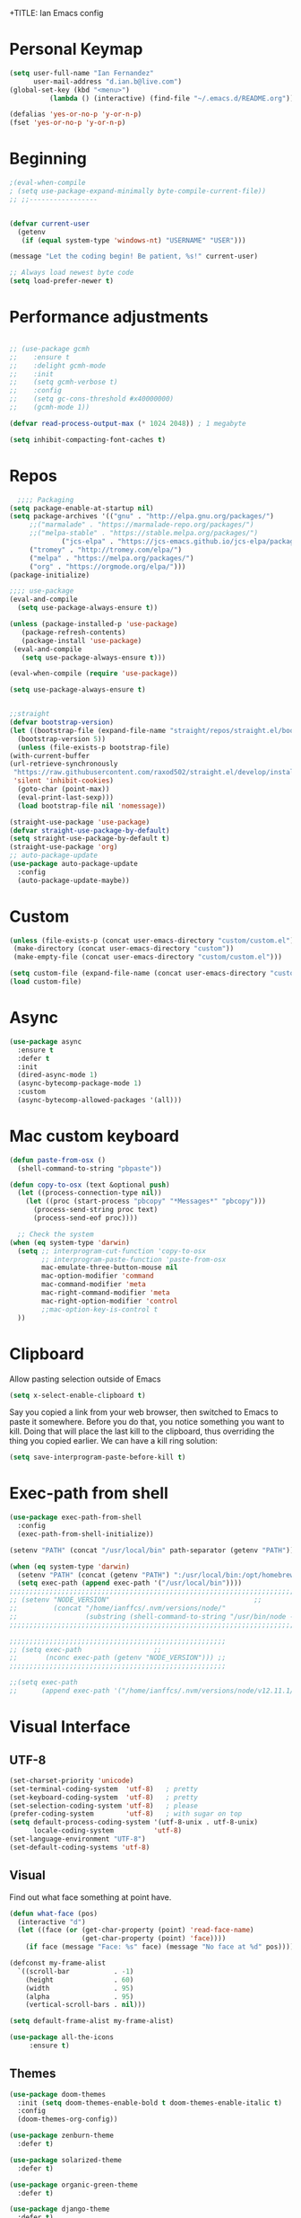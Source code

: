 +TITLE: Ian Emacs config
#+BABEL: :cache yes
#+PROPERTY: header-args :tangle yes
#+STARTUP: overview inlineimages
* COMMENT Meta
It used to be like this, but for now I'm using init.el to startup my config file
#+begin_src emacs-lisp
(defun tangle-init ()
    "If the current buffer is 'init.org' the code-blocks are
    tangled, and the tangled file is compiled."
    (when (equal (buffer-file-name)
         (expand-file-name (concat user-emacs-directory "README.org")))
      ;; Avoid running hooks when tangling.
      (let ((prog-mode-hook nil))
    (org-babel-tangle)
    (byte-compile-file (concat user-emacs-directory "README.el")))))
#+end_src
* COMMENT if debug is needed
#+BEGIN_SRC emacs-lisp
(setq debug-on-error t
      debug-on-signal nil
      debug-on-quit nil)
#+END_SRC
* Personal Keymap
#+BEGIN_SRC emacs-lisp
(setq user-full-name "Ian Fernandez"
      user-mail-address "d.ian.b@live.com")
(global-set-key (kbd "<menu>")
          (lambda () (interactive) (find-file "~/.emacs.d/README.org")))

(defalias 'yes-or-no-p 'y-or-n-p)
(fset 'yes-or-no-p 'y-or-n-p)
#+END_SRC
* Beginning
#+BEGIN_SRC emacs-lisp
;(eval-when-compile
; (setq use-package-expand-minimally byte-compile-current-file))
;; ;;-----------------


(defvar current-user
  (getenv
   (if (equal system-type 'windows-nt) "USERNAME" "USER")))

(message "Let the coding begin! Be patient, %s!" current-user)

;; Always load newest byte code
(setq load-prefer-newer t)
#+END_SRC
* Performance adjustments
#+begin_src emacs-lisp

  ;; (use-package gcmh
  ;;    :ensure t
  ;;    :delight gcmh-mode
  ;;    :init
  ;;    (setq gcmh-verbose t)
  ;;    :config
  ;;    (setq gc-cons-threshold #x40000000)
  ;;    (gcmh-mode 1))

  (defvar read-process-output-max (* 1024 2048)) ; 1 megabyte

  (setq inhibit-compacting-font-caches t)
#+end_src
* Repos
#+BEGIN_SRC emacs-lisp
      ;;;; Packaging
    (setq package-enable-at-startup nil)
    (setq package-archives '(("gnu" . "http://elpa.gnu.org/packages/")
         ;;("marmalade" . "https://marmalade-repo.org/packages/")
         ;;("melpa-stable" . "https://stable.melpa.org/packages/")
                 ("jcs-elpa" . "https://jcs-emacs.github.io/jcs-elpa/packages/")
         ("tromey" . "http://tromey.com/elpa/")
         ("melpa" . "https://melpa.org/packages/")
         ("org" . "https://orgmode.org/elpa/")))
    (package-initialize)

    ;;;; use-package
    (eval-and-compile
      (setq use-package-always-ensure t))

    (unless (package-installed-p 'use-package)
       (package-refresh-contents)
       (package-install 'use-package)
     (eval-and-compile
       (setq use-package-always-ensure t)))

    (eval-when-compile (require 'use-package))

    (setq use-package-always-ensure t)


    ;;straight
    (defvar bootstrap-version)
    (let ((bootstrap-file (expand-file-name "straight/repos/straight.el/bootstrap.el" user-emacs-directory))
      (bootstrap-version 5))
      (unless (file-exists-p bootstrap-file)
    (with-current-buffer
    (url-retrieve-synchronously
     "https://raw.githubusercontent.com/raxod502/straight.el/develop/install.el"
     'silent 'inhibit-cookies)
      (goto-char (point-max))
      (eval-print-last-sexp)))
      (load bootstrap-file nil 'nomessage))

    (straight-use-package 'use-package)
    (defvar straight-use-package-by-default)
    (setq straight-use-package-by-default t)
    (straight-use-package 'org)
    ;; auto-package-update
    (use-package auto-package-update
      :config
      (auto-package-update-maybe))
#+END_SRC
* Custom
#+BEGIN_SRC emacs-lisp
(unless (file-exists-p (concat user-emacs-directory "custom/custom.el"))
 (make-directory (concat user-emacs-directory "custom"))
 (make-empty-file (concat user-emacs-directory "custom/custom.el")))

(setq custom-file (expand-file-name (concat user-emacs-directory "custom/custom.el")))
(load custom-file)
#+END_SRC
* Async
#+BEGIN_SRC emacs-lisp
(use-package async
  :ensure t
  :defer t
  :init
  (dired-async-mode 1)
  (async-bytecomp-package-mode 1)
  :custom
  (async-bytecomp-allowed-packages '(all)))
#+END_SRC
* Mac custom keyboard
#+BEGIN_SRC emacs-lisp
(defun paste-from-osx ()
  (shell-command-to-string "pbpaste"))

(defun copy-to-osx (text &optional push)
  (let ((process-connection-type nil))
    (let ((proc (start-process "pbcopy" "*Messages*" "pbcopy")))
      (process-send-string proc text)
      (process-send-eof proc))))

  ;; Check the system
(when (eq system-type 'darwin)
  (setq ;; interprogram-cut-function 'copy-to-osx
        ;; interprogram-paste-function 'paste-from-osx
        mac-emulate-three-button-mouse nil
        mac-option-modifier 'command
        mac-command-modifier 'meta
        mac-right-command-modifier 'meta
        mac-right-option-modifier 'control
        ;;mac-option-key-is-control t
  ))
#+END_SRC
* Clipboard
Allow pasting selection outside of Emacs
#+BEGIN_SRC emacs-lisp
(setq x-select-enable-clipboard t)
#+END_SRC

Say you copied a link from your web browser, then switched to Emacs
to paste it somewhere. Before you do that, you notice something you
want to kill. Doing that will place the last kill to the clipboard,
thus overriding the thing you copied earlier. We can have a kill ring solution:
#+BEGIN_SRC emacs-lisp
(setq save-interprogram-paste-before-kill t)
#+END_SRC
* Exec-path from shell
#+BEGIN_SRC emacs-lisp
(use-package exec-path-from-shell
  :config
  (exec-path-from-shell-initialize))

(setenv "PATH" (concat "/usr/local/bin" path-separator (getenv "PATH")))

(when (eq system-type 'darwin)
  (setenv "PATH" (concat (getenv "PATH") ":/usr/local/bin:/opt/homebrew/bin"))
  (setq exec-path (append exec-path '("/usr/local/bin"))))
;;;;;;;;;;;;;;;;;;;;;;;;;;;;;;;;;;;;;;;;;;;;;;;;;;;;;;;;;;;;;;;;;;;;;;;;;;;;;;;;;;;;;;;;;;;;;;;;;;;
;; (setenv "NODE_VERSION"									 ;;
;;         (concat "/home/ianffcs/.nvm/versions/node/"						 ;;
;;                 (substring (shell-command-to-string "/usr/bin/node --version") 0 -1) "/bin")) ;;
;;;;;;;;;;;;;;;;;;;;;;;;;;;;;;;;;;;;;;;;;;;;;;;;;;;;;;;;;;;;;;;;;;;;;;;;;;;;;;;;;;;;;;;;;;;;;;;;;;;

;;;;;;;;;;;;;;;;;;;;;;;;;;;;;;;;;;;;;;;;;;;;;;;;;;;;;;
;; (setq exec-path                  ;;
;;       (nconc exec-path (getenv "NODE_VERSION"))) ;;
;;;;;;;;;;;;;;;;;;;;;;;;;;;;;;;;;;;;;;;;;;;;;;;;;;;;;;

;;(setq exec-path
;;      (append exec-path '("/home/ianffcs/.nvm/versions/node/v12.11.1/bin")))
#+END_SRC
* Visual Interface
** UTF-8
#+BEGIN_SRC emacs-lisp
(set-charset-priority 'unicode)
(set-terminal-coding-system  'utf-8)   ; pretty
(set-keyboard-coding-system  'utf-8)   ; pretty
(set-selection-coding-system 'utf-8)   ; please
(prefer-coding-system        'utf-8)   ; with sugar on top
(setq default-process-coding-system '(utf-8-unix . utf-8-unix)
      locale-coding-system          'utf-8)
(set-language-environment "UTF-8")
(set-default-coding-systems 'utf-8)
#+END_SRC
** COMMENT Fonts
#+BEGIN_SRC emacs-lisp
(use-package fira-code-mode
 :custom (fira-code-mode-disabled-ligatures '("[]" "#{" "#(" "#_" "#_(" "x")) ;; List of ligatures to turn off
 :hook prog-mode
 :config
 (fira-code-mode-set-font))

(defvar monospace-font "Fira Mono"
  "Preferred monospace font.")
(defvar monospace-serif-font "Terminus"
  "Preferred monospace serif font.")
(defvar sans-serif-font "Fira Sans"
  "Preferred sans serif font.")

(defun set-font-if-installed (face font)
  "Set FONT as FACE's family if it is detected in the system."
  (if (member monospace-font (font-family-list))
      (set-face-attribute face nil :family font)
    (message "Font %s not installed!" font)))

(defun do-set-font ()
  "Actually set fonts.
Will only run on the first creation of a graphic frame, otherwise
font presence cannot be detected."
  (when (display-multi-font-p)
    (set-font-if-installed 'fixed-pitch-serif monospace-serif-font)
    (set-font-if-installed 'variable-pitch sans-serif-font)
    (set-font-if-installed 'default monospace-font)
    (remove-hook 'server-after-make-frame-hook 'do-set-font)))

(if (daemonp)
    (add-hook 'server-after-make-frame-hook 'do-set-font)
  (do-set-font))
#+END_SRC
** Visual
Find out what face something at point have.

#+BEGIN_SRC emacs-lisp
(defun what-face (pos)
  (interactive "d")
  (let ((face (or (get-char-property (point) 'read-face-name)
                  (get-char-property (point) 'face))))
    (if face (message "Face: %s" face) (message "No face at %d" pos))))
#+END_SRC


#+BEGIN_SRC emacs-lisp
(defconst my-frame-alist
  `((scroll-bar           . -1)
    (height               . 60)
    (width                . 95)
    (alpha                . 95)
    (vertical-scroll-bars . nil)))

(setq default-frame-alist my-frame-alist)

(use-package all-the-icons
     :ensure t)
#+END_SRC

** Themes
#+BEGIN_SRC emacs-lisp
(use-package doom-themes
  :init (setq doom-themes-enable-bold t doom-themes-enable-italic t)
  :config
  (doom-themes-org-config))

(use-package zenburn-theme
  :defer t)

(use-package solarized-theme
  :defer t)

(use-package organic-green-theme
  :defer t)

(use-package django-theme
  :defer t)

(load-theme 'doom-acario-light t)
#+END_SRC

** Cleaning

invasive graphical elements.
#+BEGIN_SRC emacs-lisp
(add-hook 'window-setup-hook 'toggle-frame-maximized t)
(add-to-list 'default-frame-alist '(fullscreen . maximized))
(add-to-list 'initial-frame-alist '(fullscreen . maximized))
(menu-bar-mode -1)
(tool-bar-mode -1)
(scroll-bar-mode -1)
#+END_SRC

Emacs convention is to show help and other inline documentation in
the message area. Show help there instead of OS tooltip.

#+BEGIN_SRC emacs-lisp
(when
  (display-graphic-p)
  (tooltip-mode -1))
#+END_SRC

Let's remove some crunchy messages at startup time.

#+BEGIN_SRC emacs-lisp
  (setq inhibit-startup-screen t
    inhibit-splash-screen  t
    inhibit-startup-echo-area-message t)

  (setq line-number-mode              1
    column-number-mode            +1
    show-paren-mode               1
    show-paren-delay              0
    transient-mark-mode           1
    scroll-bar-mode               -1
    browser-url-browse-function   'browse-url-firefox
    linum-format                  "%5d"
    tab-width                     4
    global-hl-line-mode           t
    indent-tabs-mode              nil
    truncate-partial-width-windows 1
    fill-column                   80
    truncate-lines                1
    confirm-kill-processes        nil
    create-lockfiles              nil
    make-backup-files             nil)

#+END_SRC
** Which-key mode
[[https://github.com/justbur/emacs-which-key][Describing keystrokes]]
#+BEGIN_SRC emacs-lisp
(use-package which-key
  :ensure t
  :config (which-key-mode))
#+END_SRC
** Emacs Cursor
#+BEGIN_SRC emacs-lisp
(global-display-fill-column-indicator-mode)
(blink-cursor-mode 0)

#+END_SRC

[[https://github.com/Malabarba/beacon][Beacon, never lose your cursor]]
#+BEGIN_SRC emacs-lisp
(use-package beacon
    :ensure t
    :config
    (setq beacon-push-mark 35
          beacon-color "#666600")
    (beacon-mode 1))
#+END_SRC

Change the highlight color for selection text.
#+BEGIN_SRC emacs-lisp
(set-face-attribute 'region nil :background "#666")
#+END_SRC

Make cursor the width of the character it is under.
#+BEGIN_SRC emacs-lisp
(setq x-stretch-cursor t)
#+END_SRC

** Mouse Scrolling
Smooth mouse scrolling
#+BEGIN_SRC emacs-lisp
(setq transentient-mark-mode        t
      mouse-wheel-follow-mouse      t
      scroll-step                   1
      scroll-conservatively         101
      mouse-wheel-scroll-amount     '(1)
      mouse-wheel-progressive-speed nil)

(use-package smooth-scrolling
  :config (smooth-scrolling-mode 1))
#+END_SRC
** Frame
#+BEGIN_SRC emacs-lisp
(defun custom-set-frame-size ()
  (add-to-list 'default-frame-alist '(height . 50))
  (add-to-list 'default-frame-alist '(width . 178)))
(custom-set-frame-size)
(add-hook 'before-make-frame-hook 'custom-set-frame-size)

(defun set-frame-alpha (value)
  "Set the transparency of the frame. 0 = transparent/100 = opaque"
  (interactive "Alpha value (0-100): ")
  (set-frame-parameter (selected-frame) 'alpha value))

(set-frame-alpha 90)
#+END_SRC
** Minor modes
This package implements a menu that lists all enabled minor modes.
Emacs mode line can become pretty long, so this can be handy,
and perhaps I don’t need to use :diminish everywhere anymore.
#+BEGIN_SRC emacs-lisp
(use-package minions
  :commands minions-mode
  :init (minions-mode 1))
#+END_SRC
** Time
#+BEGIN_SRC emacs-lisp
(use-package time
  :ensure nil
  :init
  (setq display-time-default-load-average nil
        display-time-format "%Hh%M "
        display-time-day-and-date t)
  :config
  (display-time-mode t))
   #+END_SRC
** Fringe
Control the fringe around the frame.
#+BEGIN_SRC emacs-lisp
(fringe-mode '(10 . 1))
#+END_SRC

Preview line numbers when prompting for line number.
#+BEGIN_SRC emacs-lisp
(define-advice goto-line (:before (&rest _) preview-line-number)
  "Preview line number when prompting for goto-line."
  (interactive
   (lambda (spec)
     (if (and (boundp 'display-line-numbers)
              (not display-line-numbers))
         (unwind-protect
             (progn (display-line-numbers-mode)
                    (advice-eval-interactive-spec spec))
           (display-line-numbers-mode -1))
       (advice-eval-interactive-spec spec)))))
#+END_SRC
** Extra-stuff
#+BEGIN_SRC emacs-lisp
(use-package mode-icons
  :config (mode-icons-mode))

(use-package nyan-mode
  :ensure t
  :init
  (setq nyan-animate-nyancat t
    nyan-wavy-trail t
    mode-line-format
    (list '(:eval (list (nyan-create)))))
  (nyan-mode t))

(use-package parrot
  :config
  (global-set-key (kbd "C-c p") 'parrot-rotate-prev-word-at-point)
  (global-set-key (kbd "C-c n") 'parrot-rotate-next-word-at-point)
  (parrot-set-parrot-type 'emacs)
  (parrot-mode)
  (add-hook 'before-save-hook 'parrot-start-animation))

(use-package emojify)

;; HIGHLIGHT WHEN ;; TODO
(use-package hl-todo
  :config
  (global-hl-todo-mode 1))

;; Show current key-sequence in minibuffer, like vim does. Any feedback
;; after typing is better UX than no feedback at all
(setq echo-keystrokes 0.2)

#+END_SRC
* Persistent-scratch
#+BEGIN_SRC emacs-lisp
(use-package persistent-scratch
  :config
  (persistent-scratch-setup-default))
#+END_SRC
* Backup
#+BEGIN_SRC emacs-lisp
(setq backup-by-copying 1      ; don't clobber symlinks
      ;; store all backup and autosave files in the tmp dir
      backup-directory-alist  `((".*" . ,temporary-file-directory))
      auto-save-file-name-transforms `((".*" ,temporary-file-directory t))
                                        ; use versioned backups
      delete-old-versions 1
      kept-new-versions 6
      kept-old-versions 2
      version-control 1)

(use-package savehist
  :config
  (setq savehist-additional-variables
        ;; search entries
        '(search-ring regexp-search-ring)
        ;; save every minute
        savehist-autosave-interval 60
        ;; keep the home clean
        savehist-mode +1))
#+END_SRC
* Proced (htop builtin)
#+BEGIN_SRC emacs-lisp
(setq proced-auto-update-flag t
      proced-auto-update-interval 1
      proced-descend t)
#+END_SRC
* Completion Framework Ivy
#+BEGIN_SRC emacs-lisp
(use-package ivy
  :diminish (ivy-mode)
  :bind (("C-x b" . ivy-switch-buffer)
         ("C-c C-r" . ivy-resume))
  :config
  (ivy-mode 1)
  (setq ivy-use-virtual-buffers t)
  (setq ivy-count-format "%d/%d ")
  (setq ivy-display-style 'fancy))

(use-package swiper
  :bind (("C-s" . swiper-isearch))
  :config
  (ivy-mode 1))

(use-package anzu
  :config
  (global-anzu-mode)
  (global-set-key (kbd "M-%") 'anzu-query-replace)
  (global-set-key (kbd "C-M-%") 'anzu-query-replace-regexp))

(use-package counsel
  :bind
  (("M-x" . counsel-M-x)
   ("M-y" . counsel-yank-pop)
   :map ivy-minibuffer-map
   ("M-y" . ivy-next-line))
  :config
  (define-key read-expression-map (kbd "C-r") 'counsel-expression-history)
  (global-set-key (kbd "C-x C-f") 'counsel-find-file))
#+END_SRC
** Ivy-rich

It is also interesting to use =ivy-rich= for a... richer... Ivy
experience.

#+begin_src emacs-lisp
;; Function for buffer icons
(defun ivy-rich-switch-buffer-icon (candidate)
  (with-current-buffer
      (get-buffer candidate)
    (let ((icon (all-the-icons-icon-for-mode major-mode)))
      (if (symbolp icon)
          (all-the-icons-icon-for-mode 'fundamental-mode)
        icon))))

(use-package ivy-rich
  :config (progn
            (ivy-rich-mode 1)
            (setcdr (assq t ivy-format-functions-alist)
                    #'ivy-format-function-line)
            (setq ivy-rich-display-transformers-list
                  '(ivy-switch-buffer
                    (:columns
                     (;; Buffer icon
                      (ivy-rich-switch-buffer-icon (:width 2))
                      ;; return the candidate itself
                      (ivy-rich-candidate (:width 30))
                      ;; return the buffer size
                      ;;(ivy-rich-switch-buffer-size (:width 7))
                      ;; return the buffer indicators
                      (ivy-rich-switch-buffer-indicators
                       (:width 4 :face error :align right))
                      ;; return the major mode info
                      (ivy-rich-switch-buffer-major-mode
                       (:width 12 :face warning))
                      ;; return project name using `projectile'
                      ;; (ivy-rich-switch-buffer-project
                      ;;  (:width 15 :face success))
                      ;; return file path relative to project root
                      ;; or `default-directory' if project is nil
                      (ivy-rich-switch-buffer-path
                       (:width (lambda (x)
                                 (ivy-rich-switch-buffer-shorten-path
                                  x
                                  (ivy-rich-minibuffer-width 0.3))))))
                     :predicate
                     (lambda (cand) (get-buffer cand)))
                    counsel-M-x
                    ;; (:columns
                    ;;  ;; the original transformer
                    ;;  ((counsel-M-x-transformer (:width 40))
                    ;;   (ivy-rich-counsel-function-docstring
                    ;;    ;; return the docstring of the command
                    ;;    (:face font-lock-doc-face))))
                    ;; Two-column mode
                    (:columns
                     ((counsel-M-x-transformer (:width 40))
                      (ivy-rich-counsel-function-docstring
                       (:face font-lock-doc-face))))
                    counsel-describe-function
                    (:columns
                     ;; the original transformer
                     ((counsel-describe-function-transformer (:width 40))
                      ;; return the docstring of the function
                      (ivy-rich-counsel-function-docstring
                       (:face font-lock-doc-face))))
                    counsel-describe-variable
                    (:columns
                     ;; the original transformer
                     ((counsel-describe-variable-transformer (:width 40))
                      (ivy-rich-counsel-variable-docstring
                       ;; return the docstring of the variable
                       (:face font-lock-doc-face))))
                    counsel-recentf
                    (:columns
                     ;; return the candidate itself
                     ((ivy-rich-candidate (:width 0.8))
                      (ivy-rich-file-last-modified-time
                       ;; return the last modified time of the file
                       (:face font-lock-comment-face))))))))
#+end_src
** Ivy-posframe

Floaty stuff is floaty. But floaty stuff can only be floaty when EXWM
is not being used.

#+begin_src emacs-lisp
;; (use-package ivy-posframe
;;   :config (progn
;;             (setq ivy-posframe-display-functions-alist
;;                   '((t . ivy-posframe-display-at-frame-center))
;;                   ivy-posframe-parameters
;;                   '((left-fringe   . 8)
;;                     (right-fringe  . 8)))
;;             (ivy-posframe-mode 1)))
#+end_src

** COMMENT Ivy-Bibtex

This tool is very useful for managing Bibtex entries, including notes
and associated PDF files.

Associated file =sensitive/helm-bibtex.el= defines the variable
=bibtex-completion-bibliography=, which is a list of paths to actual
Bibtex files for bibliography. It also defines
=bibtex-completion-library-path=.

#+begin_src emacs-lisp
(use-package ivy-bibtex
  ;;:config (progn (load-sensible-file "helm-bibtex.el")
    ;;             (setq bibtex-completion-pdf-field "File"))
)
#+end_src

** Ivy-YouTube

This queries YouTube stuff from Emacs and plays it on the browser.
#+begin_src emacs-lisp
(use-package ivy-youtube
  :bind (("C-c y" . ivy-youtube)))
#+end_src

* Editor confs
#+BEGIN_SRC emacs-lisp

(setq ring-bell-function 'ignore)

(setq-default indent-tabs-mode nil  ;; don't use tabs to indent
              tab-width 4         ;; but maintain correct appearance
              fill-column 80)

;; revert buffers automatically when underlying files are changed externally
(use-package autorevert
  :ensure nil
  :config
  (global-auto-revert-mode +1)
  (setq auto-revert-interval 2
        auto-revert-check-vc-info t
        global-auto-revert-non-file-buffers t
        auto-revert-verbose nil))


;; Newline at end of file
(setq require-final-newline t)

;; Word wrapping
(setq-default word-wrap t
              truncate-lines t
              truncate-partial-width-windows nil
              sentence-end-double-space nil
              delete-trailing-lines nil
              require-final-newline t
              tabify-regexp "^\t* [ \t]+")

;; Favor hard-wrapping in text modes
;; (defun auto-fill ()
;;   "My autofill setup for text buffers."
;;   (auto-fill-mode t)
;;   (delight 'auto-fill-mode))

;; (add-hook 'text-mode-hook #'auto-fill)

(setq shift-select-mode nil)

;; clean up obsolete buffers automatically
(use-package midnight)

(defmacro with-region-or-buffer (func)
  "When called with no active region, call FUNC on current buffer."
  `(defadvice ,func (before with-region-or-buffer activate compile)
     (interactive
      (if mark-active
          (list (region-beginning) (region-end))
        (list (point-min) (point-max))))))

(with-region-or-buffer indent-region)
(with-region-or-buffer untabify)
#+END_SRC
** Recentf

This is a built-in mode that keeps track of the files you have
opened allowing you go back to them faster. It can also integrate
with a completion framework to populate a =virtual buffers= list.

#+BEGIN_SRC emacs-lisp
(use-package recentf
  :ensure nil
  :init
  (setq recentf-max-saved-items 50
        recentf-max-menu-items 15
        recentf-show-file-shortcuts-flag nil
        recentf-auto-cleanup 'never)
  :config
  (add-to-list 'recentf-exclude "\\.gpg\\")
  (recentf-mode t))
   #+END_SRC
** Registers
Emacs registers are compartments where you can save text, rectangles,
positions, and other things for later use. Once you save text or a
rectangle in a register, you can copy it into the buffer once or many
times; once you save a position in a register, you can jump back to
that position once or many times.

For more information: `C-h r' and then letter *i* to search for
registers and the amazing video from [[https://youtu.be/u1YoF4ycLTY][Protesilaos]].

The prefix to all commands of registers is *C-x r*
| command             | description                         |
|---------------------+-------------------------------------|
| M-x view-register R | see what register R contains        |
| C-x r s             | save region to register             |
| C-x r i             | insert text from a register         |
| C-x r n             | record a number defaults to 0       |
| C-x r +             | increment a number from register    |
| C-x r SPC           | record a position into register     |
| C-x r j             | jump to positions or windows config |
| C-x r w             | save a window configuration         |
| C-x r f             | save a frame configuration          |


Important note: the data saved into the register is persistent as long
as you don't override it.

The way to specify a number, is to use an universal argument e.g.
*C-u <number> C-x n*


Clean all the registers you saved.
#+BEGIN_SRC emacs-lisp
  (defun clear-registers ()
    "Remove all saved registers."
    (interactive)
    (setq register-alist nil))
#+END_SRC


#+begin_src emacs-lisp
(set-register ?e '(file . "~/.emacs.d/README.org"))
(set-register ?t '(file . "~/org/todo.org"))
(set-register ?c '(file . "~/.emacs.d/docs/cheatsheet.org"))

#+end_src
** Imenu
The objectives of this package is to provide a way to choose buffer
indexes in a specific mode. What is a buffer index? Basically we
have a function that will find "interesting" positions in your
buffer that you might want to jump there, something like function
definitions, headlines in outline mode, class definitions, etc.

#+BEGIN_SRC emacs-lisp
(use-package imenu-anywhere
  :ensure t
  :bind
  ("C-." . imenu-anywhere))
#+END_SRC
** IBuffer
| ibuffer-expert    | Stop asking for confirmation after every action in Ibuffer |
| ibuffer-auto-mode | Keeps the buffer list up to date

#+BEGIN_SRC emacs-lisp
(use-package ibuffer
  :ensure nil
  :init
  (setq ibuffer-expert t)
  (setq ibuffer-show-empty-filter-groups t)
  (setq ibuffer-saved-filter-groups
        '(("Main"
           ("Directories" (mode . dired-mode))
           ("Rest" (mode . restclient-mode))
           ("Docker" (or
                      (mode . docker-compose-mode)
                      (mode . dockerfile-mode)))
           ("Programming" (or
                           (mode . clojure-mode)
                           (mode . emacs-lisp-mode)
                           (mode . python-mode)))
           ("Browser" (or
                       (name . "qutebrowser:\*")
                       (name . "Firefox:\*")))
           ("Org" (mode . org-mode))
           ("Markdown" (or
                        (mode . markdown-mode)
                        (mode . gfm-mode)))
           ("Git" (or
                   (mode . magit-blame-mode)
                   (mode . magit-cherry-mode)
                   (mode . magit-diff-mode)
                   (mode . magit-log-mode)
                   (mode . magit-process-mode)
                   (mode . magit-status-mode)))
           ("Emacs" (or
                     (name . "^\\*Help\\*$")
                     (name . "^\\*Custom.*")
                     (name . "^\\*Org Agenda\\*$")
                     (name . "^\\*info\\*$")
                     (name . "^\\*ielm\\*$")
                     (name . "^\\*scratch\\*$")
                     (name . "^\\*Backtrace\\*$")
                     (name . "^\\*Messages\\*$"))))))
     :config
     (add-hook 'ibuffer-mode-hook
           (lambda ()
             (ibuffer-auto-mode 1)
             (ibuffer-switch-to-saved-filter-groups "Main"))))

(global-set-key (kbd "C-x C-b") 'ibuffer)

  ;; Package =ibuffer-vc= let you filter the Ibuffer by projects
  ;; definitions (in my case, every folder that has a =.git= folder
  ;; inside is considered a project).


(use-package ibuffer-vc
  :ensure t
  :after ibuffer)

  ;;  Increasing the width of each column in ibuffer. Some buffers names
  ;;  are very large in EXWM.


(setq ibuffer-formats
    '((mark modified read-only " "
            (name 60 60 :left :elide) ; change: 60s were originally 18s
            " "
            (size 9 -1 :right)
            " "
            (mode 16 16 :left :elide)
            " " filename-and-process)
      (mark " "
            (name 16 -1)
            " " filename)))

(use-package ibuffer-tramp)

(use-package ibuffer-projectile)

(use-package ibuffer-git)

(use-package ibuffer-sidebar
  :commands (ibuffer-sidebar-toggle-sidebar)
  :config
  (setq ibuffer-sidebar-use-custom-font t)
  (setq ibuffer-sidebar-face `(:family "Helvetica" :height 140)))

(setq kill-buffer-query-functions
      (delq 'process-kill-buffer-query-function kill-buffer-query-functions))

(defun close-all-buffers ()
    "Kill all buffers without regard for their origin."
    (interactive)
    (mapc 'kill-buffer (buffer-list)))

(global-set-key (kbd "C-M-s-k") 'close-all-buffers)
#+END_SRC
* Authentication Source / Security
Auth Source is a generic interface for common backends such as your
   operating sysetm's keychain and your local ~/.authinfo file. Auth
   Source solves the problem of mapping passwords and usernames to hosts.
** COMMENT Keepass
#+BEGIN_SRC emacs-lisp
(use-package keepass-mode)
#+END_SRC
** COMMENT Debugging auth issues
   #+BEGIN_SRC emacs-lisp
     (setq auth-source-debug t)
   #+END_SRC

   We need to tell auth-source where to look for secrets.
   #+BEGIN_SRC emacs-lisp
     (setq auth-sources '((:source "~/.emacs.d/secrets/.authinfo")))
   #+END_SRC
** COMMENT GPG
#+BEGIN_SRC emacs-lisp
(use-package pinentry :ensure t)
(use-package epa
    :config
    (setq epa-pinentry-mode 'loopback)
    (pinentry-start))

(setenv "GPG_AGENT_INFO" nil)
(use-package epg
  :requires (epa-file password-cache)
  :config
  (setq epg-gpg-program "/usr/bin/gpg2")
  (setq password-cache-expiry (* 15 60))
  (setq epa-file-cache-passphrase-for-symmetric-encryption t))
  #+END_SRC
** gpg
#+BEGIN_SRC emacs-lisp
(setq auth-sources
    '((:source "~/.authinfo.gpg")))
#+END_SRC
* Help
Is good to know how to ask for help in Emacs
#+BEGIN_SRC emacs-lisp
(use-package helpful
  :bind
  (("C-h f" . helpful-callable)
   ("C-h v" . helpful-variable)
   ("C-h k" . helpful-key)
   ("C-h ," . helpful-at-point)))
#+END_SRC
* Text editing stuff?
** Paragraph
See also =bidi-paragraph-direction=; setting that non-nil might speed up
redisplay.

#+BEGIN_SRC emacs-lisp
(setq bidi-paragraph-direction 'left-to-right)
#+END_SRC
** Very large files
Since I am using EXWM, I might open very large files, there is a
package to help Emacs handle this kind of files.

#+BEGIN_SRC emacs-lisp
(use-package vlf
  :defer t)
 #+END_SRC
I found a good paper about =log files= in Emacs where they mention
=vlf= package. This
[[https://writequit.org/articles/working-with-logs-in-emacs.html][paper]]
is very worth reading nevertheless.
** move through edit points

Emacs leaves a trail of breadcrumbs (the mark ring) through which
we can navigate to hop around to places you've been in the buffer.
A nice alternative is to move round through points at which you
made edits in a buffer.
#+BEGIN_SRC emacs-lisp
(use-package goto-chg
  :ensure t
  :config
  (global-set-key (kbd "C-c b ,") 'goto-last-change)
  (global-set-key (kbd "C-c b .") 'goto-last-change-reverse))
#+END_SRC

Now we can use =C-c b ,= and =C-c b .= to go back and forth
through the edit points in your buffer. It takes you through your
undo history without undoing anything.
** Highlights

   Visual feedback on some operations like yank, kill, undo. An
   example is that if you paste the next key. This is just a small
   tweak, but gives a nice bit of visual feedback.

   #+BEGIN_SRC emacs-lisp
     (use-package volatile-highlights
       :ensure t
       :delight volatile-highlights-mode
       :defer t
       :config
       (volatile-highlights-mode t))
   #+END_SRC

   Very often is useful to highlight some symbols.
   #+BEGIN_SRC emacs-lisp
     (use-package highlight-symbol
       :ensure t
       :delight highlight-symbol-mode
       :hook
       ((highlight-symbol-mode . highlight-symbol-nav-mode)
        (prog-mode . highlight-symbol-mode))
       :custom
       (highlight-symbol-highlight-single-occurrence nil)
       (highlight-symbol-idle-delay 0.25)
       (highlight-symbol-on-navigation-p t))
   #+END_SRC
** Multiple Cursors
[[https://github.com/magnars/multiple-cursors.el][Multiple cursors]] is a very nice package that lets you create
several cursors that all do the same thing as you type.

#+begin_src emacs-lisp
(use-package multiple-cursors
  :bind
  (("C->" . mc/mark-next-like-this)
   ("C-<" . mc/mark-previous-like-this)
   ("C-S-<mouse-1>" . mc/add-cursor-on-click)
   ("C-c m c" . mc/edit-lines)))
#+end_src

   To use =mc/edit-lines= you need to highlight the lines on which you
   wish to have cursors and use =C-c m c=. Now you can edit away and
   press enter when you are done to exit multiple cursors.

   There is this amazing [[http://emacsrocks.com/e13.html][video]] from magnars showing off multiple
   cursors features.

   However, occasionally the best way to get the cursors where you
   want them is with the mouse. With the following code, =C-S-<left
   mouse click>= adds a new cursor.
** Smart move to beginning of visible line (or not)

    Very nice default.

    #+begin_src emacs-lisp
      ;; `C-a' first takes you to the first non-whitespace char as
      ;; `back-to-indentation' on a line, and if pressed again takes you to
      ;; the actual beginning of the line.
      (defun smarter-move-beginning-of-line (arg)
        "Move depending on ARG to beginning of visible line or not.
        From https://emacsredux.com/blog/2013/05/22/smarter-navigation-to-the-beginning-of-a-line/."
        (interactive "^p")
        (setq arg (or arg 1))
        (when (/= arg 1)
          (let ((line-move-visual nil))
        (forward-line (1- arg))))
        (let ((orig-point (point)))
          (back-to-indentation)
          (when (= orig-point (point))
        (move-beginning-of-line 1))))

      (global-set-key [remap move-beginning-of-line] 'smarter-move-beginning-of-line)
    #+end_src
** Duplicate line or region

    #+BEGIN_SRC emacs-lisp
      (defun duplicate-current-line-or-region (arg)
        "Duplicates the current line or region ARG times.
      If there's no region, the current line will be duplicated."
        (interactive "p")
        (save-excursion
          (if (region-active-p)
              (duplicate-region arg)
            (duplicate-current-line arg))))

      (defun duplicate-region (num &optional start end)
        "Duplicates the region bounded by START and END NUM times.
      If no START and END is provided, the current region-beginning
      region-end is used."
        (interactive "p")
        (let* ((start (or start (region-beginning)))
               (end (or end (region-end)))
               (region (buffer-substring start end)))
          (goto-char start)
          (dotimes (i num)
            (insert region))))

      (defun duplicate-current-line (num)
        "Duplicate the current line NUM times."
        (interactive "p")
        (when (eq (point-at-eol) (point-max))
          (goto-char (point-max))
          (newline)
          (forward-char -1))
        (duplicate-region num (point-at-bol) (1+ (point-at-eol))))
    #+END_SRC

    Let's bind the top level function to a sensible key.
    #+BEGIN_SRC emacs-lisp
      (global-set-key (kbd "C-c 2") 'duplicate-current-line-or-region)
    #+END_SRC
** Extra functions
#+BEGIN_SRC emacs-lisp

; deletes all the whitespace when you hit backspace or delete
(use-package hungry-delete
  :ensure t
  :config
  (global-hungry-delete-mode))

;;; Stefan Monnier <foo at acm.org>. It is the opposite of fill-paragraph
(defun unfill-paragraph (&optional region)
  "Takes a multi-line paragraph and makes it into a single line of text."
  (interactive (progn (barf-if-buffer-read-only) '(t)))
  (let ((fill-column (point-max))
    ;; This would override `fill-column' if it's an integer.
    (emacs-lisp-docstring-fill-column t))
    (fill-paragraph nil region)))

(defun unfill-region (beg end)
  "Unfill the region, joining text paragraphs into a single
   logical line.  This is useful, e.g., for use with `visual-line-mode'."
  (interactive "*r")
  (let ((fill-column (point-max)))
    (fill-region beg end)))

;; before save clears whitespace
(add-hook 'before-save-hook 'whitespace-cleanup)


(global-set-key (kbd "<f5>") 'revert-buffer)

(global-set-key (kbd "C-c i") 'string-inflection-all-cycle)
#+END_SRC
** Flyspell
#+BEGIN_SRC emacs-lisp
(use-package flyspell
  :config
  (setq flyspell-mode +1)
  (setq ispell-program-name "aspell" ; use aspell instead of ispell
        ispell-extra-args '("--sug-mode=ultra")))
#+END_SRC

* Dired
** Dired sidebar config
#+BEGIN_SRC emacs-lisp
;; dired - reuse current buffer by pressing 'a'
(put 'dired-find-alternate-file 'disabled nil)

;; always delete and copy recursively
(setq dired-recursive-deletes 'always)
(setq dired-recursive-copies 'always)

;; if there is a dired buffer displayed in the next window, use its
;; current subdir, instead of the current subdir of this dired buffer
(setq dired-dwim-target t)

(use-package dired-sidebar
  :bind (("C-x C-n" . dired-sidebar-toggle-sidebar))
  :ensure t
  :commands (dired-sidebar-toggle-sidebar)
  :init
  (add-hook 'dired-sidebar-mode-hook
            (lambda ()
              (unless (file-remote-p default-directory)
                (auto-revert-mode))))
  :config
  (push 'toggle-window-split dired-sidebar-toggle-hidden-commands)
  (push 'rotate-windows dired-sidebar-toggle-hidden-commands)

  (setq dired-sidebar-subtree-line-prefix "__"
        dired-sidebar-use-term-integration t
        dired-sidebar-use-custom-font t)
  ;(setq dired-sidebar-theme 'vscode)
  )

(defun sidebar-toggle ()
  "Toggle both `dired-sidebar' and `ibuffer-sidebar'."
  (interactive)
  (dired-sidebar-toggle-sidebar)
  (ibuffer-sidebar-toggle-sidebar))

(global-set-key (kbd "C-x <menu>") 'sidebar-toggle)
#+END_SRC
** Functions

Some custom functions for Dired.
#+begin_src emacs-lisp
(require 'dired-x)

(defun dired-xdg-open ()
  "Open the file at point with xdg-open."
  (interactive)
  (let ((file (dired-get-filename nil t)))
    (message "Opening %s..." file)
    (call-process "xdg-open" nil 0 nil file)
    (message "Opening %s done" file)))

(eval-after-load 'dired
  '(define-key dired-mode-map (kbd "O") 'dired-xdg-open))
 #+end_src

#+BEGIN_SRC emacs-lisp
(defun dired-directories-first ()
  "Sort dired listings with directories first."
  (save-excursion
    (let (buffer-read-only)
      (forward-line 2)
      (sort-regexp-fields t "^.*$" "[ ]*." (point) (point-max)))
    (set-buffer-modified-p nil)))

(advice-add 'dired-readin :after #'dired-directories-first)
#+END_SRC

M-up is nicer in dired if it moves to the third line - straight to
the "..", which M-down is nicer if it moves to the last file and
finally C-a moving back to start of files.

#+BEGIN_SRC emacs-lisp
(defun dired-back-to-top ()
  (interactive)
  (beginning-of-buffer)
  (next-line 2)
  (dired-back-to-start-of-files))

(defun dired-back-to-bottom ()
  (interactive)
  (end-of-buffer)
  (next-line -1)
  (dired-back-to-start-of-files))

(defun dired-back-to-start-of-files ()
  (interactive)
  (backward-char (- (current-column) 2)))
 #+END_SRC

Let's bind the functions defined above so it can take effect in
dired.
#+BEGIN_SRC emacs-lisp
(eval-after-load 'dired
  '(progn
     (define-key dired-mode-map (kbd "M-p") 'dired-back-to-top)
     (define-key dired-mode-map (kbd "M-n") 'dired-back-to-bottom)
     (define-key dired-mode-map (kbd "C-a") 'dired-back-to-start-of-files)))
#+END_SRC

* Eshell
#+begin_src emacs-lisp
      (use-package eshell-bookmark
        :ensure t
        :config
        (add-hook 'eshell-mode-hook 'eshell-bookmark-setup))

      (setenv "PAGER" "cat")

      (defun eshell-clear-buffer ()
        "Clear the terminal buffer."
        (interactive)
        (let ((inhibit-read-only t))
          (erase-buffer)
          (eshell-send-input)))

      (add-hook 'eshell-mode-hook (lambda ()
                                (local-set-key (kbd "C-l") 'eshell-clear-buffer)))

    #+end_src
 #+begin_src emacs-lisp
(require 'em-alias)
(add-hook 'eshell-mode-hook
          (lambda ()
            (eshell/alias "e" "find-file $1")
            (eshell/alias "ee" "find-file-other-window $1")))
#+end_src
 This is very useful if you want to keep some default windows around
 while you edit in your main programming environment. For example,
 to keep a eshell and dired buffer around.
#+BEGIN_SRC emacs-lisp
(use-package emacs
  :custom
  (display-buffer-alist
   '(("\\*e?shell\\*"
      (display-buffer-in-side-window)
      (window-height . 0.30)
      (side . bottom)
      (slot . -1))))
  :bind
  ("<f8>" . window-toggle-side-windows))
 #+END_SRC
* Smartparens & Parens-thing
#+BEGIN_SRC emacs-lisp
(use-package smartparens
  :diminish
  :init
  (define-key smartparens-mode-map (kbd "M-(") 'sp-wrap-round)
  (define-key smartparens-mode-map (kbd "M-[") 'sp-wrap-square)
  (define-key smartparens-mode-map (kbd "M-{") 'sp-wrap-curly)
  (define-key smartparens-mode-map (kbd "C-c (") 'sp-splice-sexp)
  :config
  (require 'smartparens-config)
  (setq sp-base-key-bindings 'paredit)
  (setq sp-autoskip-closing-pair 'always)
  (setq sp-hybrid-kill-entire-symbol nil)
  (sp-use-paredit-bindings)
  (show-smartparens-global-mode +1)
  (sp-local-pair '(emacs-lisp-mode) "'" "'" :actions nil)
  (sp-local-pair '(common-lisp-mode) "'" "'" :actions nil)
  (sp-local-pair '(clojure-mode) "'" "'" :actions nil)
  (sp-local-pair '(cider-repl-mode) "'" "'" :actions nil)
  (sp-local-pair '(scheme-mode) "'" "'" :actions nil)
  (sp-local-pair '(lisp-mode) "'" "'" :actions nil)
  (setq smartparens-global-strict-mode 1))

(use-package highlight-parentheses)

(use-package highlight-sexp)

  #+END_SRC
* Movin' around baby
** split-switch
#+BEGIN_SRC emacs-lisp
(use-package switch-window
  :ensure t
  :config
    (setq switch-window-input-style 'minibuffer)
    (setq switch-window-increase 4)
    (setq switch-window-threshold 2)
    (setq switch-window-shortcut-style 'qwerty)
    (setq switch-window-qwerty-shortcuts
        '("a" "s" "d" "f" "j" "k" "l" "i" "o"))
  :bind
    ([remap other-window] . switch-window))

  (defun split-and-follow-horizontally ()
    (interactive)
    (split-window-below)
    (balance-windows)
    (other-window 1))
  (global-set-key (kbd "C-x 2") 'split-and-follow-horizontally)

  (defun split-and-follow-vertically ()
    (interactive)
    (split-window-right)
    (balance-windows)
    (other-window 1))
  (global-set-key (kbd "C-x 3") 'split-and-follow-vertically)

(use-package windmove
  :config
  (windmove-default-keybindings))

;; avy allows us to effectively navigate to visible things
(use-package avy
  :bind (("M-s a" . avy-goto-char))
  :config
  (setq avy-background t
          avy-style 'at-full))

(use-package ace-window
        :ensure t
        :init
        (setq aw-keys '(?h ?j ?k ?l ?y ?u ?i ?o ?p)
          aw-background nil
          aw-scope 'frame
          aw-dispatch-alist
          '((?s aw-swap-window "swap window")
            (?2 aw-split-window-vert "split window vertically")
            (?3 aw-split-window-horz "split window horizontally")
            (?? aw-show-dispatch-help)))
        :config
        (ace-window-display-mode -1)
        (global-set-key (kbd "C-x o") 'ace-window))

;; Don't popup certain buffers

(add-to-list 'display-buffer-alist
             (cons "\\*Async Shell Command\\*.*"
                   (cons #'display-buffer-no-window nil)))
#+END_SRC

** Mark-Multiple
I can barely contain my joy. This extension allows you to quickly mark the next occurence of a region and edit them all at once. Wow!
#+BEGIN_SRC emacs-lisp
  (use-package mark-multiple
    :ensure t
    :bind ("C-c q" . 'mark-next-like-this))
#+END_SRC
** Improved kill-word
Why on earth does a function called =kill-word= not .. kill a word.
It instead deletes characters from your cursors position to the end of the word,
let's make a quick fix and bind it properly.
#+BEGIN_SRC emacs-lisp
  (defun kill-inner-word ()
    "Kills the entire word your cursor is in. Equivalent to 'ciw' in vim."
    (interactive)
    (forward-char 1)
    (backward-word)
    (kill-word 1))
  (global-set-key (kbd "C-c w k") 'kill-inner-word)
#+END_SRC

** Improved copy-word
And again, the same as above but we make sure to not delete the source word.
#+BEGIN_SRC emacs-lisp
  (defun copy-whole-word ()
    (interactive)
    (save-excursion
      (forward-char 1)
      (backward-word)
      (kill-word 1)
      (yank)))
  (global-set-key (kbd "C-c w c") 'copy-whole-word)
#+END_SRC

** Copy a line
Regardless of where your cursor is, this quickly copies a line.
#+BEGIN_SRC emacs-lisp
  (defun copy-whole-line ()
    "Copies a line without regard for cursor position."
    (interactive)
    (save-excursion
      (kill-new
       (buffer-substring
        (point-at-bol)
        (point-at-eol)))))
  (global-set-key (kbd "C-c l c") 'copy-whole-line)
#+END_SRC

** Kill a line
And this quickly deletes a line.
#+BEGIN_SRC emacs-lisp
  (global-set-key (kbd "C-c l k") 'kill-whole-line)
#+END_SRC
** Beacon
While changing buffers or workspaces, the first thing you do is look for your cursor.
Unless you know its position, you can not move it efficiently. Every time you change
buffers, the current position of your cursor will be briefly highlighted now.
#+BEGIN_SRC emacs-lisp
  (use-package beacon
    :ensure t
    :config
      (beacon-mode 1))
#+END_SRC
** Zapping to char
A nifty little package that kills all text between your cursor and a selected character.
A lot more useful than you might think. If you wish to include the selected character in the killed region,
change =zzz-up-to-char= into =zzz-to-char=.
#+BEGIN_SRC emacs-lisp
  (use-package zzz-to-char
    :ensure t
    :bind ("M-z" . zzz-up-to-char))
#+END_SRC
** Shackle

   https://www.reddit.com/r/emacs/comments/7au3hj/how_do_you_manage_your_emacs_windows_and_stay_sane/
   https://github.com/Alexander-Miller/dotfiles/blob/master/.config/spacemacs/user-config.org#shackle


   Gives you the means to put an end to popped up buffers not behaving
   the way you'd like them to. By setting up simple rules you can for
   instance make Emacs always select help buffers for you or make
   everything reuse your currently selected window.

   #+BEGIN_SRC emacs-lisp
     (use-package shackle
       :ensure t
       :config
       (setq shackle-rules '(("*Ledger Report*" :same t)))
       (add-hook 'after-init-hook 'shackle-mode))
   #+END_SRC

** Winner

Winner is a built-in tool that keeps a record of buffer and window
layout changes. It then allows us to move back and forth in the
history of said changes. The mnemonic is related to Emacs default
commands to operating on windows (C-x 4) and the undo operations with
[uU] letter.

There are some buffers that winner will not restore, I list them in
the *winner-boring-buffers*.

#+BEGIN_SRC emacs-lisp
  (use-package winner
    :ensure nil
    :hook ((after-init . winner-mode))
    :init
    (setq winner-dont-bind-my-keys t)
    (setq winner-boring-buffers
          '("*Completions*"
            "*Compile-Log*"
            "*inferior-lisp*"
            "*Fuzzy Completions*"
            "*Apropos*"
            "*Help*"
            "*cvs*"
            "*Buffer List*"
            "*Ibuffer*"
            "*esh command on file*"))
    :bind (("C-x 4 u" . winner-undo)
           ("C-x 4 U" . winner-redo)))
#+END_SRC
* COMMENT Manage external services

   Very interesting package that help us to have some instances of
   external processes running and keep track of it all. I often need
   to enable the VPN of my company to work remotely, this suits
   nicely.

   #+BEGIN_SRC emacs-lisp
     (use-package prodigy
       :ensure t
       :config
       (prodigy-define-tag
         :name 'blog
         :ready-message "Started server on port 3000"))
   #+END_SRC
* Restart Emacs
#+BEGIN_SRC emacs-lisp
(use-package restart-emacs
  :ensure t)
#+END_SRC
* Kill ring
There is a lot of customization to the kill ring, and while I have not used it much before,
I decided that it was time to change that.
** Maximum entries on the ring
The default is 60, I personally need more sometimes.
#+BEGIN_SRC emacs-lisp
(setq kill-ring-max 100)
#+END_SRC

** popup-kill-ring
Out of all the packages I tried out, this one, being the simplest, appealed to me most.
With a simple M-y you can now browse your kill-ring like browsing autocompletion items.
C-n and C-p totally work for this.
#+BEGIN_SRC emacs-lisp
  (use-package popup-kill-ring
    :ensure t
    :bind ("M-y" . popup-kill-ring))
#+END_SRC
* Autocomplete
#+BEGIN_SRC emacs-lisp  :tangle no
(use-package auto-complete
  :init
  (progn
    (ac-config-default)
    (global-auto-complete-mode t)))
#+END_SRC
* Projectile
#+BEGIN_SRC emacs-lisp
(use-package projectile
  :config
  (projectile-mode t))
#+END_SRC
* Yasnippet
#+BEGIN_SRC emacs-lisp
(use-package yasnippet
  :ensure t
  :init
  (yas-global-mode 1))

(use-package auto-yasnippet
  :ensure t)

(use-package yasnippet-snippets
  :after (yas-global-mode))
#+END_SRC
* Langs
** General
*** Prog mode
#+BEGIN_SRC emacs-lisp
(add-hook 'prog-mode-hook 'display-line-numbers-mode)
(use-package rainbow-delimiters
  :ensure t
  :hook ((cider-mode . rainbow-delimiters-mode)
         (cider-repl-mode-hook . rainbow-delimiters-mode)
         (emacs-lisp-mode . rainbow-delimiters-mode)
         (common-lisp-mode . rainbow-delimiters-mode)
         (scheme-mode . rainbow-delimiters-mode)
         (lisp-mode . rainbow-delimiters-mode)))

(use-package smartparens
  :config
  (progn
    (setq sp-base-key-bindings 'paredit
         sp-autoskip-closing-pair 'always
         sp-hybrid-kill-entire-symbol nil)
    (sp-use-paredit-bindings)))

(use-package aggressive-indent)

(use-package eldoc
  :init
  (setq eldoc-idle-delay 0.1
        eldoc-echo-area-use-multiline-p nil))

#+END_SRC
**** smart shift
   #+begin_src emacs-lisp
     (use-package smart-shift
       :ensure t
       :config
       (global-smart-shift-mode t))
   #+end_src
**** Hide block of code

Enable hide definitions functions
#+BEGIN_SRC emacs-lisp
(use-package hideshow
  :defer t
  :commands (hs-toggle-hiding)
  :delight hs-minor-mode
  :config
  (add-hook 'prog-mode-hook 'hs-minor-mode)
  (global-set-key (kbd "C-c h") 'hs-toggle-hiding))
#+END_SRC
**** expand region
#+begin_src emacs-lisp
(use-package expand-region)
#+end_src

*** Lisp General Mode
#+BEGIN_SRC emacs-lisp
(use-package highlight-numbers
  :config (add-hook 'prog-mode-hook 'highlight-numbers-mode))
(require 'semantic)

;; (global-semanticdb-minor-mode        1)
;; (global-semantic-idle-scheduler-mode 1)
;; (global-semantic-stickyfunc-mode     0)

;; (semantic-mode 1)

#+END_SRC
Org and Mu4e's compose buffer use =auto-fill-mode=. I like to wrap on
column 80.

#+begin_src emacs-lisp
(setq fill-column 80)
#+END_SRC
*** Highlight Numbers
#+BEGIN_SRC emacs-lisp
(use-package highlight-numbers
  :config (add-hook 'prog-mode-hook 'highlight-numbers-mode))
#+END_SRC
*** Flycheck confs
#+BEGIN_SRC emacs-lisp
(use-package flycheck
  :config (progn
            (add-hook 'after-init-hook #'global-flycheck-mode)
            ;; Disable JSHint and json-jsonlist
            (setq-default flycheck-disabled-checkers
                          (append flycheck-disabled-checkers
                                  '(javascript-jshint
                                    json-jsonlist)))))
(use-package flycheck-clj-kondo
 :after flycheck)
#+END_SRC
*** Semantic confs
#+BEGIN_SRC emacs-lisp
(require 'semantic)

(global-semanticdb-minor-mode        1)
(global-semantic-idle-scheduler-mode 1)
(global-semantic-stickyfunc-mode     0)

(semantic-mode 1)
#+END_SRC
*** Company confs
#+BEGIN_SRC emacs-lisp
(use-package company-tabnine
  :ensure t
  :after company)

(use-package company
  :delight company-mode
  :init
  (setq company-show-numbers t
        company-dabbrev-downcase nil
        company-dabbrev-ignore-case t
        company-tooltip-limit 10
        company-minimum-prefix-length 2
        company-require-match 'never
        company-tooltip-align-annotations t
        company-transformers '(company-sort-by-occurrence)
        company-idle-delay 0.5
        company-tooltip-align-annotations t
        company-tooltip-flip-when-above t)
  :config
  (setq company-idle-delay 0
        company-minimum-prefix-length 3)
  (global-company-mode))
#+END_SRC
#+begin_src emacs-lisp
(defun ora-company-number ()
  "Choose the candidate based on his number at candidate list."
  (interactive)
  (let* ((k (this-command-keys))
         (re (concat "^" company-prefix k)))
    (if (cl-find-if (lambda (s) (string-match re s)) company-candidates)
        (self-insert-command)
      (company-complete-number (string-to-number k)))))

(defun ora-activate-number ()
  "Activate the number-based choices in company."
  (interactive)
  (let ((map company-active-map))
    (mapc
     (lambda (x)
       (define-key map (format "%d" x) 'ora-company-number))
     (number-sequence 0 9))
    ;; (define-key map " " (lambda ()
    ;;                       (interactive)
    ;;                       (company-abort)
    ;;                       (self-insert-command 1)))
    (define-key map (kbd "<return>") nil)))

(eval-after-load 'company
  '(ora-activate-number))
#+end_src
*** Hippie Expand

[[https://www.emacswiki.org/emacs/HippieExpand][Hippie Expand]] is a more feature complete completion engine than the
default dabbrev engine. The main feature I use over =dabbrev= is
that is supports a wide range of backends for finding completions -
=dabbrev= only looks at currently open buffers.

#+BEGIN_SRC emacs-lisp
(setq hippie-expand-try-functions-list
      '(try-expand-dabbrev
        try-expand-dabbrev-all-buffers
        try-expand-dabbrev-from-kill
        try-complete-file-name-partially
        try-complete-file-name
        try-expand-all-abbrevs
        try-expand-list
        try-expand-line
        try-complete-lisp-symbol-partially
        try-complete-lisp-symbol))
#+END_SRC

Then we override =dabbrev-expand='s keybinding to use
=hippie-expand= instead.
#+BEGIN_SRC emacs-lisp
(define-key (current-global-map) [remap dabbrev-expand] 'hippie-expand)
#+END_SRC
*** Aggressive Indent
#+BEGIN_SRC emacs-lisp
;;(use-package aggressive-indent)
#+END_SRC
*** NVM
#+BEGIN_SRC emacs-lisp
(use-package nvm)
#+END_SRC
*** LSP Mode
#+BEGIN_SRC emacs-lisp
  (use-package lsp-mode
    :ensure t
    :hook ((clojure-mode . lsp)
           (clojurec-mode . lsp)
           (clojurescript-mode . lsp)
           (dart-mode . lsp)
           (docker-mode . lsp)
           (haskell-mode . lsp)
           (elixir-mode . lsp)
           (python-mode . lsp)
           (go-mode . lsp)
           (c++-mode . lsp)
           (c-mode . lsp)
           (terraform-mode . lsp))
    ;; :custom ((lsp-clojure-server-command '("java" "-jar" "/home/ianffcs/clj-kondo-lsp-server-2020.07.29-standalone.jar")))
    :config
    (progn
      (dolist (m  '(clojure-mode
                     clojurec-mode
                     clojurescript-mode
                     clojurex-mode))
            (add-to-list 'lsp-language-id-configuration `(,m . "clojure")))
       (setq lsp-clojure-server-command (cond ((eq system-type 'darwin) '("/opt/homebrew/bin/clojure-lsp"))
                                              ((eq system-type 'gnu/linux) '("/usr/bin/clojure-lsp")))
             lsp-enable-indentation nil)
       (defvar lsp-elixir--config-options (make-hash-table))
       (setq lsp-haskell-process-path-hie "ghcide")
       (setq lsp-haskell-process-args-hie '())
       (setq lsp-lens-enable t)
       (add-hook
         'lsp-after-initialize-hook
         (lambda ()
           (lsp--set-configuration `(:elixirLS, lsp-elixir--config-options))))
           (add-to-list 'exec-path "/home/ianffcs/elixir-ls/release/"))
    :commands lsp)

  ;; (use-package lsp-jedi
  ;;   :ensure t
  ;;   :config
  ;;   (with-eval-after-load "lsp-mode"
  ;;     (add-to-list 'lsp-disabled-clients 'pyls)
  ;;    (add-to-list 'lsp-enabled-clients 'jedi)))

  ;; (use-package lsp-python-ms
  ;;   :ensure t
  ;;   :init (setq lsp-python-ms-auto-install-server t)
  ;;   :hook (python-mode . (lambda ()
  ;;                           (require 'lsp-python-ms)
  ;;                           (lsp))))

  (use-package lsp-ui
    :commands lsp-ui-mode)

  (use-package company-lsp
    :ensure t
    :commands company-lsp)

  (use-package eglot
    :config
    (add-to-list 'eglot-server-programs '(haskell-mode . ("ghcide" "--lsp"))
    (add-to-list 'eglot-server-programs `(elixir-mode "/home/ianffcs/elixir-ls/release/language_server.sh"))))

  (use-package dap-mode
    :after lsp-mode
    :config
    (dap-mode 1)
    (dap-ui-mode 1)
    (dap-tooltip-mode 1)
    (tooltip-mode 1)
    (dap-ui-controls-mode 1))


#+END_SRC
*** COMMENT Hideshow
This built in mode provides code folding. I use transient to create little interactive menu for easy interaction.
#+BEGIN_SRC emacs-lisp
(use-package hideshow
  :straight nil
  :after transient
  :hook (prog-mode . hs-minor-mode)
  :bind (:map prog-mode-map
         ("<f6>" . hideshow-menu))
  :config
  (define-transient-command hideshow-menu ()
    "Hideshow commands."
    [:description
     "Hide"
     ("ha" "all" hs-hide-all)
     ("hb" "block" hs-hide-block)]
    [:description
     "Show"
     ("sa" "all" hs-show-all)
     ("sb" "block" hs-show-block)]
    (interactive)
    (when (bound-and-true-p hs-minor-mode)
      (transient-setup 'aorst/hideshow-menu nil nil))))
#+END_SRC
** By Lang Configuration
*** COMMENT Agda
#+BEGIN_SRC emacs-lisp
(load-file (let ((coding-system-for-read 'utf-8))
                (shell-command-to-string "agda-mode locate")))
#+END_SRC
*** Bash
#+BEGIN_SRC emacs-lisp
  (add-hook 'shell-mode-hook 'yas-minor-mode)
  (add-hook 'shell-mode-hook 'flycheck-mode)
  (add-hook 'shell-mode-hook 'company-mode)

  (defun shell-mode-company-init ()
    (setq-local company-backends '((company-shell
                                    company-shell-env
                                    company-etags
                                    company-dabbrev-code))))

  (use-package company-shell
    :ensure t
    :config
      (require 'company)
      (add-hook 'shell-mode-hook 'shell-mode-company-init))

(use-package vterm
    :ensure t)
#+END_SRC
*** C
#+BEGIN_SRC emacs-lisp
(require 'cc-mode)

(defun my-c-mode-hook ()
  (local-set-key (kbd "C-c c") 'compile)
  ;(setq c-basic-offset   4
  ;      c-default-style  "k&r"
  ;        indent-tabs-mode nil)
  (c-set-offset 'substatement-open 0))

(add-hook 'c++-mode-hook #'my-c-mode-hook)
(add-hook 'c-mode-hook   #'my-c-mode-hook)

(use-package company-irony
  :ensure t
  :config
  (add-to-list 'company-backends 'company-irony))

(use-package irony
  :ensure t
  :config
  (add-hook 'c++-mode-hook 'irony-mode)
  (add-hook 'c-mode-hook 'irony-mode)
  (add-hook 'irony-mode-hook 'irony-cdb-autosetup-compile-options))

(use-package irony-eldoc
  :ensure t
  :config
  (add-hook 'irony-mode-hook #'irony-eldoc))
#+END_SRC
*** Clisp
#+BEGIN_src emacs-lisp
(use-package slime-company
  :after slime-mode)

;; (load (expand-file-name "~/.roswell/helper.el"))
;; (add-hook 'slime-mode-hook #'smartparens-strict-mode)
;; (add-hook 'slime-repl-mode-hook #'smartparens-strict-mode)
;; (add-hook 'slime-mode-hook #'rainbow-delimiters-mode)
;; (add-hook 'slime-repl-mode-hook #'rainbow-delimiters-mode)
;; (add-hook 'slime-mode-hook #'highlight-parentheses-mode)
;; (add-hook 'slime-repl-mode-hook #'highlight-parentheses-mode)

(use-package slime
  :hook ((slime-mode . lisp-mode)
         (slime-mode . smartparens-strict-mode)
         (slime-mode . rainbow-delimiters-mode)
         (slime-mode . highlight-parentheses-mode)
         (slime-repl-mode . smartparens-strict-mode)
         (slime-repl-mode . rainbow-delimiters-mode)
         (slime-repl-mode . highlight-parentheses-mode))
  :bind (:map slime-mode
         ("M-TAB" . company-complete)
         ("C-c M-j" . slime)
         ("C-c C-d C-s" . slime-describe-symbol)
         ("C-c C-d C-f" . slime-describe-function)
         ("C-c C-s" . slime-selector)
         ("C-x C-e" . slime-eval-last-expression)
         ("C-c C-p" . slime-eval-print-last-expression)
         ("C-c C-c" . slime-eval-last-expression-in-repl))
  :mode
  ("\\.lisp$" . slime-mode)
  :config
  (progn (lambda ()
           (use-package slime-repl-ansi-color)
           (load (expand-file-name "~/quicklisp/slime-helper.el"))
           (whitespace-mode -1)))
  (setq slime-contribs '(slime-repl slime-autodoc slime-banner slime-repl-ansi-color)
        inferior-lisp-program "ros run"
        slime-net-coding-system 'utf-8-unix
        slime-lisp-implementations '((ccl ("ccl"))
                                     (clisp ("clisp" "-q"))
                                     (cmucl ("cmucl" "-quiet"))
                                     (sbcl ("sbcl" "--noinform") :coding-system utf-8-unix))
        slime-default-lisp 'sbcl
        slime-contribs '(slime-fancy slime-company slime-cl-indent)
        slime-complete-symbol-function 'slime-fuzzy-complete-symbol
        slime-fuzzy-completion-in-place t
        slime-enable-evaluate-in-emacs t
        slime-autodoc-use-multiline-p t
        common-lisp-hyperspec-root "/opt/homebrew/share/doc/hyperspec/HyperSpec/"
        common-lisp-hyperspec-symbol-table (concat common-lisp-hyperspec-root "Data/Map_Sym.txt")
        common-lisp-hyperspec-issuex-table (concat common-lisp-hyperspec-root "Data/Map_IssX.txt")))

(defun slime-description-fontify ()
  (with-current-buffer "*slime-description*"
    (slime-company-doc-mode)))

(defadvice slime-show-description (after slime-description-fontify activate)
  "Fontify sections of SLIME Description."
  (slime-description-fontify))

#+END_SRC
*** Elisp
#+BEGIN_SRC emacs-lisp
(add-hook 'emacs-lisp-mode-hook #'smartparens-strict-mode)
(add-hook 'emacs-lisp-mode-hook #'rainbow-delimiters-mode)
(add-hook 'emacs-lisp-mode-hook #'highlight-parentheses-mode)
(add-hook 'eval-expression-minibuffer-setup-hook #'smartparens-strict-mode)
(add-hook 'eval-expression-minibuffer-setup-hook #'rainbow-delimiters-mode)
(add-hook 'eval-expression-minibuffer-setup-hook #'highlight-parentheses-mode)
(add-hook 'ielm-mode-hook             #'smartparens-strict-mode)
(add-hook 'ielm-mode-hook             #'rainbow-delimiters-mode)
(add-hook 'ielm-mode-hook #'highlight-parentheses-mode)
(add-hook 'lisp-mode-hook             #'smartparens-strict-mode)
(add-hook 'lisp-mode-hook             #'rainbow-delimiters-mode)
(add-hook 'lisp-mode-hook #'highlight-parentheses-mode)
(add-hook 'lisp-interaction-mode-hook #'smartparens-strict-mode)
(add-hook 'lisp-interaction-mode-hook #'rainbow-delimiters-mode)
(add-hook 'lisp-interaction-mode-hook #'highlight-parentheses-mode)
(add-hook 'scheme-mode-hook           #'smartparens-strict-mode)
(add-hook 'scheme-mode-hook           #'rainbow-delimiters-mode)
(add-hook 'scheme-mode-hook #'highlight-parentheses-mode)
;;(add-hook 'emacs-lisp-mode-hook  #'highlight-sexp-mode)
;; eldoc-mode shows documentation in the minibuffer when writing code
;; http://www.emacswiki.org/emacs/ElDoc
(add-hook 'emacs-lisp-mode-hook 'turn-on-eldoc-mode)
(add-hook 'lisp-interaction-mode-hook 'turn-on-eldoc-mode)
(add-hook 'ielm-mode-hook 'turn-on-eldoc-mode)

(defun ielm-auto-complete ()
  "Enables `auto-complete' support in \\[ielm]."
  (setq ac-sources '(ac-source-functions
                     ac-source-variables
                     ac-source-features
                     ac-source-symbols
                     ac-source-words-in-same-mode-buffers))
  (auto-complete-mode 1))

(defun ielm/clear-repl ()
  "Clear current REPL buffer."
  (interactive)
  (let ((inhibit-read-only t))
    (erase-buffer)
    (ielm-send-input)))
(use-package eval-sexp-fu)
#+END_SRC
*** Clojure
#+BEGIN_SRC emacs-lisp
;;(require 'auto-complete-config)

(use-package ac-cider)

(use-package clojure-mode-extra-font-locking)

(defalias 'cquit 'cider-quit)

(use-package cider
  :hook ((cider-repl-mode . subword-mode)
         (cider-repl-mode . company-mode)
         (cider-repl-mode . smartparens-strict-mode)
         (cider-repl-mode . rainbow-delimiters-mode)
         (cider-repl-mode . set-auto-complete-as-completion-at-point-function)
         (cider-repl-mode . eldoc-mode)
         ;;(cider-repl-mode . prettify-some-chars)
         (cider-mode . subword-mode)
         (cider-mode . company-mode)
         (cider-mode . eldoc-mode)
         (cider-mode . smartparens-strict-mode)
         (cider-mode . rainbow-delimiters-mode)
         (cider-mode . set-auto-complete-as-completion-at-point-function)
         (cider-mode . highlight-parentheses-mode))
  :bind (:map
         cider-mode-map
         ("C-c C-d" . cider-debug-defun-at-point)
         :map
         cider-repl-mode-map
         ("C-c M-o" . cider-repl-clear-buffer))
  :config
  (progn
    (add-hook 'cider-repl-mode-hook #'cider-company-enable-fuzzy-completion)
    (add-hook 'cider-mode-hook #'cider-company-enable-fuzzy-completion)
    (setq cider-repl-pop-to-buffer-on-connect nil
          cider-repl-use-clojure-font-lock nil
          cider-annotate-completion-candidates t
          cider-prompt-for-symbol nil
          cider-repl-use-pretty-printing t
          cider-repl-wrap-history t
          cider-repl-pop-to-buffer-on-connect nil
          cider-repl-prompt-function 'cider-repl-prompt-custom
          cider-jdk-src-paths '("~/projects/java/clojure-1.10.2-sources"
                                "~/projects/java/openjdk-11/src")
          ;;cider-repl-result-prefix ";; =>"
          cider-repl-require-ns-on-set t
          cider-repl-display-in-current-window t
          cider-repl-wrap-history t
          cider-repl-use-pretty-printing 't
          cider-pprint-fn 'puget
          cider-print-options '(("print-color" "true"))
          cider-repl-use-clojure-font-lock t
          cider-auto-select-error-buffer nil
          org-babel-clojure-backend 'cider
          cider-eldoc-display-context-dependent-info t
          cider-save-file-on-load t
          cider-jump-to-pop-to-buffer-actions '((display-buffer-same-window))
          cider-eldoc-display-for-symbol-at-point nil
          nrepl-use-ssh-fallback-for-remote-hosts t
          ;; lsp-enable-completion-at-point nil
          ;; emidje-load-facts-on-eval t
          )
    (when window-system
      (setq pretty-mode t))
    )
  ;; (eval-after-load 'cider #'emidje-enable-nrepl-middleware)
  )

(use-package cider-eval-sexp-fu)
(use-package nrepl-eval-sexp-fu)

   ;; (defun prettify-some-chars ()
   ;;   (dolist (x '((true        т)
   ;;                (false       ғ)
   ;;                (:keys       ӄ)
   ;;                (:strs       ş)
   ;;                (nil           Ø)
   ;;                (partial     Ƥ)
   ;;                (with-redefs я)
   ;;                (defn        ƒ)
   ;;                (comp        º)
   ;;                (apply       ζ)
   ;;                (a-fn1       α)
   ;;                (a-fn2       β)
   ;;                (a-fn3       γ)
   ;;                (no-op       ε)))

   ;;     (font-lock-add-keywords
   ;;      nil `((,(concat "[\[({[:space:]]"
   ;;                                "\\(" (symbol-name (first x)) "\\)"
   ;;                                "[\])}[:space:]]")
   ;;                       (0 (progn (compose-region (match-beginning 1)
   ;;                                                 (match-end 1) ,(symbol-name (second x)))
   ;;                                 nil)))))
   ;;     (font-lock-add-keywords
   ;;      nil `((,(concat "^"
   ;;                      "\\(" (symbol-name (first x)) "\\)"
   ;;                      "[\])}[:space:]]")
   ;;             (0 (progn (compose-region (match-beginning 1)
   ;;                                       (match-end 1) ,(symbol-name (second x)))
   ;;                       nil)))))
   ;;     (font-lock-add-keywords
   ;;      nil `((,(concat "[\[({[:space:]]"
   ;;                                 "\\(" (symbol-name (first x)) "\\)"
   ;;                                 "$")
   ;;                        (0 (progn (compose-region (match-beginning 1)
   ;;                                                  (match-end 1) ,(symbol-name (second x)))
   ;;                                  nil)))))
   ;;     ;; prettify set
   ;;     (font-lock-add-keywords
   ;;      nil `(("\\(#\\){"
   ;;             (0 (progn (compose-region (match-beginning 1) (match-end 1)
   ;;                                       "∈")
   ;;                     nil)))))
   ;;     ;; prettify fn's
   ;;     (font-lock-add-keywords
   ;;      nil `(("\\(#\\)("
   ;;           (0 (progn (compose-region (match-beginning 1) (match-end 1)
   ;;                                     ,(make-char 'greek-iso8859-7 107))
;;                     nil)))))))

(use-package clojure-mode
  :hook ( ;;(clojure-mode . aggressive-indent-mode)
         (clojure-mode . smartparens-strict-mode)
         (clojure-mode . subword-mode)
         (clojure-mode . cider-mode)
         (clojure-mode . clj-refactor-mode)
         (clojure-mode . company-mode)
         (clojure-mode . eldoc-mode)
         (clojure-mode . rainbow-delimiters-mode)
         ;;(clojure-mode . highlight-sexp-mode)
         (clojure-mode . highlight-parentheses-mode)
         ;; (clojure-mode . prettify-some-chars)
         )
  :mode (("\\.clj$" . clojure-mode)
         ("\\.cljs$" . clojurescript-mode)
         ("\\.edn$" . clojure-mode)
         ("\\.boot$" . clojure-mode))
  :config
  (progn
    (eval-after-load 'clojure-mode
      '(define-clojure-indent
         (train-n 3)
         (for-all 1)
         (fdef 1)
         (defresolver 1)
         (mlet 1)
         (alet 1)
         ;;(async 1)
         (defapi '(2 nil nil (1)))
         (server 2)
         (sniptest 1)
         (reg-event-db 1)
         (reg-sub 1)
         (reg-sub-raw 1)
         (reg-event-fx 1)
         (reg-fx 1)
         (reg-cofx 1)
         (at-media 1)
         (GET 2)
         (not-join 1)
         (recursive-path 2)
         (wcar 1)
         (implement '(1 (1)))
         (letfn     '(1 ((:defn)) nil))
         (proxy     '(2 nil nil (1)))
         (reify     '(:defn (1)))
         (deftype   '(2 nil nil (1)))
         (defrecord '(2 nil nil (1)))
         (specify   '(1 (1)))))
    (hack-local-variables)
    (define-key clojure-mode-map (kbd "C-t") 'cider-test-rerun-test)
    (setq clojure-thread-all-but-last t
          clojure-align-forms-automatically t
          cider-ns-refresh-show-log-buffer t
          cider-show-error-buffer t;'only-in-repl
          cider-font-lock-dynamically '(macro core function var deprecated)
          yas-minor-mode 1)))

(use-package html-to-hiccup
  :ensure t
  :config
  (define-key clojure-mode-map (kbd "H-h") 'html-to-hiccup-convert-region))

(defun cider-repl-prompt-custom (namespace)
  "Return a prompt string that mentions NAMESPACE."
  (format "λ %s\n" namespace))

(use-package clj-refactor
  :config
  (progn
    (setq cljr-warn-on-eval nil
          cljr-eagerly-build-asts-on-startup nil
          ;;cljr-clojure-test-declaration "[midje.sweet :refer :all]"
          clj-refactor-mode 1
          cljr-magic-require-namespaces
          '(("s"   . "schema.core")
            ("th"  . "common-core.test-helpers")
            ("gen" . "common-test.generators")
            ("d-pro" . "common-datomic.protocols.datomic")
            ("ex" . "common-core.exceptions")
            ("dth" . "common-datomic.test-helpers")
            ("t-money" . "common-core.types.money")
            ("t-time" . "common-core.types.time")
            ("d" . "datomic.api")
            ("m" . "matcher-combinators.matchers")
            ("pp" . "clojure.pprint")
            ("init" . "postman-aux.init")))
    (add-hook 'clojure-mode-hook
              (lambda () (clj-refactor-mode 1)
                (yas-minor-mode 1)
                (cljr-add-keybindings-with-prefix "C-c C-m")))))

(use-package flycheck-joker
  :after clojure-mode
  :ensure t)

(use-package flycheck-clj-kondo
  :ensure t
  :after clojure-mode
  :config
  (dolist (checker
           '(clj-kondo-clj clj-kondo-cljs clj-kondo-cljc clj-kondo-edn))
    (setq flycheck-checkers
          (cons checker (delq checker flycheck-checkers))))
  (dolist (checkers '((clj-kondo-clj . clojure-joker)
                      (clj-kondo-cljs . clojurescript-joker)
                      (clj-kondo-cljc . clojure-joker)
                      (clj-kondo-edn . edn-joker)))
    (flycheck-add-next-checker (car checkers) (cons 'error (cdr checkers)))))

(defun set-auto-complete-as-completion-at-point-function ()
  (setq completion-at-point-functions '(auto-complete)))

(use-package clojure-snippets
  :ensure t
  :defer t)
#+END_SRC
*** Dart
#+BEGIN_SRC emacs-lisp
  (use-package dart-mode
    :config
    (define-key dart-mode-map (kbd "C-c C-o") 'dart-format-buffer)
    (with-eval-after-load "projectile"
    (add-to-list 'projectile-project-root-files-bottom-up "pubspec.yaml")
    (add-to-list 'projectile-project-root-files-bottom-up "BUILD"))
    (setq lsp-auto-guess-root t))

  (use-package dart-server)

  (use-package lsp-dart
    :ensure t
    :hook (dart-mode . lsp)
    :init
    ;; TODO fix here after
    ;; (dap-register-debug-template "Flutter :: Custom debug"
    ;;                              (list :flutterPlatform "x86_64"
    ;;                                    :program "lib/main_debug.dart"
    ;;                                    :args '("--flavor" "customer_a")))
    )
#+END_SRC
*** Elixir
#+BEGIN_SRC  emacs-lisp
(use-package alchemist)

(use-package elixir-mode
  :hook ((elixir-mode . aggressive-indent-mode)
         (elixir-mode . smartparens-strict-mode)
         (elixir-mode . subword-mode)
         (elixir-mode . rainbow-delimiters-mode)
         (elixir-mode . highlight-parentheses-mode)
         (elixir-mode . alchemist-mode))
  :mode (("\\.ex'" . elixir-mode)
         ("\\.exs\\'" . elixir-mode)
         ("\\.lex\\'" . elixir-mode))
  :init (add-hook 'elixir-mode-hook
                  (lambda () (add-hook 'before-save-hook 'elixir-format nil t))))

(use-package exunit)
#+END_SRC
*** Forth
#+BEGIN_SRC elisp
(use-package forth-mode
  :config (progn
            (define-key forth-mode-map (kbd "C-x C-e") #'forth-eval-last-expression)
            (define-key forth-mode-map (kbd "C-c C-c") #'forth-eval-region)))
#+END_SRC
*** Kotlin
#+BEGIN_SRC emacs-lisp
(use-package kotlin-mode)

(use-package flycheck-kotlin)

(use-package ob-kotlin)
#+END_SRC
*** Docker
#+BEGIN_SRC emacs-lisp
(use-package dockerfile-mode
  :mode ("\\Dockerfile$" . dockerfile-mode))

(use-package docker-compose-mode)
#+END_SRC
*** Elixir
#+BEGIN_SRC emacs-lisp
(defun format-elixir-buffer ()
  "Format elixir buffer."
  (add-hook 'before-save-hook 'elixir-format nil t))

(use-package elixir-mode
  :hook ((elixir-mode . format-elixir-buffer)
         (elixir-mode . flycheck-mix-setup))
  :mode (("\\.ex$" . elixir-mode)
         ("\\.exs$" . elixir-mode)))

(use-package alchemist
  :hook ((elixir-mode . alchemist-mode)))

(use-package flycheck-mix)
(use-package exunit)
#+END_SRC
*** Java support

We install Java support and setup LSP for Java mode.

#+begin_src emacs-lisp
(use-package lsp-java)
#+end_src

After first run, lsp-java will detect and download Eclipse JDT
Language Server automatically.
*** Nginx
#+BEGIN_SRC emacs-lisp
(use-package nginx-mode)
#+END_SRC
*** Python
#+BEGIN_SRC emacs-lisp
(use-package python
  :mode ("\\.py" . python-mode)
  :hook ((python-mode . jedi:setup))
  :config (setq python-shell-interpreter "ipython"
                python-shell-interpreter-args "-i"
                py-python-command "python3"))

(use-package jedi
  :config (setq jedi:complete-on-dot t))

(use-package company-jedi
  :ensure t
  :config
  (add-to-list 'company-backends 'company-jedi))

(use-package elpy
  :hook ((python-mode . elpy-mode)
         (python-mode . elpy-enable))
  :custom
  (elpy-rpc-backend "jedi")
  :bind (:map elpy-mode-map
              ("M-." . elpy-goto-definition)
              ("M-," . pop-tag-mark)
              ("<M-S-left>" . elpy-nav-indent-shift-left)
              ("<M-S-right>" . elpy-nav-indent-shift-right)
              ("C-c i" . elpy-autopep8-fix-code)
              ("C-c C-d" . elpy-doc)))

(use-package pip-requirements
  :hook ((pip-requirements-mode . #'pip-requirements-auto-complete-setup)))

(use-package py-autopep8
  :hook ((elpy-mode . py-autopep8-mode)))

(use-package virtualenvwrapper
  :ensure t
  :config
  (venv-initialize-interactive-shells)
  (venv-initialize-eshell))

(use-package pipenv
  :hook (python-mode . pipenv-mode)
  :init
  (setq pipenv-projectile-after-switch-function
        #'pipenv-projectile-after-switch-extended))

(use-package ein)
#+END_SRC
*** Hy
#+BEGIN_SRC
(use-package hy-mode)
#+END_SRC
*** Rust
#+BEGIN_SRC emacs-lisp
(use-package rustic)
#+END_SRC
*** Haskell
#+BEGIN_SRC emacs-lisp

(use-package lsp-haskell
 :ensure t
 :config
 (setq lsp-haskell-process-path-hie "ghcide"
       lsp-haskell-process-args-hie '())
  ;; Comment/uncomment this line to see interactions between lsp client/server.
 ;; (setq lsp-log-io t)
 )

(use-package haskell-mode
  :ensure t
  :hook (haskell-mode . interactive-haskell-mode))


;;;;;;;;;;;;;;;;;;;;;;;;;;;;;;;;;;;;;;;;;;;;;;;;;;;;;;;;;;;;;;;;;;;;
;; (use-package intero                                            ;;
;;   :ensure t :config                                            ;;
;;   (progn                                                       ;;
;;     (add-hook 'haskell-mode-hook 'intero-mode)))               ;;
;;                                                                ;;
;; (setq flycheck-check-syntax-automatically '(save new-line))    ;;
;; (flycheck-add-next-checker 'intero '(warning . haskell-hlint)) ;;
;;;;;;;;;;;;;;;;;;;;;;;;;;;;;;;;;;;;;;;;;;;;;;;;;;;;;;;;;;;;;;;;;;;;

#+END_SRC
*** WebMode
#+BEGIN_SRC emacs-lisp
(use-package web-mode
  :ensure t
  :config
  (add-to-list 'auto-mode-alist '("\\.html?\\'" . web-mode))
  (add-to-list 'auto-mode-alist '("\\.vue?\\'" . web-mode))
  (setq web-mode-engines-alist
        '(("django"    . "\\.html\\'")))
  (setq web-mode-ac-sources-alist
        '(("css" . (ac-source-css-property))
          ("vue" . (ac-source-words-in-buffer ac-source-abbrev))
          ("html" . (ac-source-words-in-buffer ac-source-abbrev))))

(setq web-mode-enable-auto-closing t))
(setq web-mode-enable-auto-quoting t) ; this fixes the quote problem I mentioned
#+END_SRC
*** JS
#+BEGIN_SRC emacs-lisp
(use-package js2-mode
  :ensure t
  :ensure ac-js2
  :init
  (progn
    (add-hook 'js-mode-hook 'js2-minor-mode)
    (add-hook 'js2-mode-hook 'ac-js2-mode)))

(use-package js2-refactor
  :ensure t
  :config
  (progn
    (js2r-add-keybindings-with-prefix "C-c C-m")
;; eg. extract function with `C-c C-m ef`.
    (add-hook 'js2-mode-hook #'js2-refactor-mode)))

(use-package tern
  :ensure tern
  :ensure tern-auto-complete
  :config
  (progn
    (add-hook 'js-mode-hook (lambda () (tern-mode t)))
    (add-hook 'js2-mode-hook (lambda () (tern-mode t)))
    (add-to-list 'auto-mode-alist '("\\.js\\'" . js2-mode))
    ;;(tern-ac-setup)
))

;;(use-package jade
;;:ensure t
;;)

;; use web-mode for .jsx files
(add-to-list 'auto-mode-alist '("\\.jsx$" . web-mode))


;; turn on flychecking globally
(add-hook 'after-init-hook #'global-flycheck-mode)

;; disable jshint since we prefer eslint checking
(setq-default flycheck-disabled-checkers
  (append flycheck-disabled-checkers
    '(javascript-jshint)))

;; use eslint with web-mode for jsx files
(flycheck-add-mode 'javascript-eslint 'web-mode)

;; customize flycheck temp file prefix
(setq-default flycheck-temp-prefix ".flycheck")

;; disable json-jsonlist checking for json files
(setq-default flycheck-disabled-checkers
  (append flycheck-disabled-checkers
    '(json-jsonlist)))

;; adjust indents for web-mode to 2 spaces
(defun my-web-mode-hook ()
  "Hooks for Web mode. Adjust indents"
  ;;; http://web-mode.org/
  (setq web-mode-markup-indent-offset 2)
  (setq web-mode-css-indent-offset 2)
  (setq web-mode-code-indent-offset 2))

(add-hook 'web-mode-hook  'my-web-mode-hook)

(use-package company-web
  :after web-mode)

(use-package rjsx-mode
  :mode ("\\.jsx$" . rjsx-mode)
  :magic ("%React" . rjsx-mode))

(use-package vue-mode
  :mode
  ("\\.vue$" . vue-mode))

(use-package indium
  :after js2-mode
  :hook ((js2-mode . indium-interaction-mode))
  :bind (:map indium-interaction-mode-map
              ("C-x C-e" . indium-eval-last-node)
              ("C-<f6>" . vs/stop-indium-debug)
              ("S-<f6>" . indium-connect)
              ("<f6>" . indium-launch))
  :config (delight indium-interaction-mode))

(use-package mocha
  :init (setq mocha-reporter "spec")
  :bind (:map js2-mode-map
              (("C-c t" . mocha-test-project))))

(use-package json-mode
  :mode
  ("\\.json$" . json-mode))
#+END_SRC
*** TypeScript
#+BEGIN_SRC emacs-lisp
(use-package tide
  :ensure t
  :after (typescript-mode company flycheck)
  :hook ((typescript-mode . tide-setup)
         (typescript-mode . tide-hl-identifier-mode)
         (before-save . tide-format-before-save)))
#+END_SRC

#+RESULTS:

*** Markdown
#+BEGIN_SRC emacs-lisp
(use-package markdown-mode
  :hook ((markdown-mode . visual-line-mode)))

(use-package markdown-mode+)

(use-package markdownfmt
  :config
  (add-hook 'markdown-mode-hook #'markdownfmt-enable-on-save))

(custom-set-variables
 '(markdown-command "/usr/local/bin/pandoc"))

(use-package markdown-preview-mode)
#+END_SRC
*** Latex
#+BEGIN_SRC emacs-lisp
  ;; (use-package tex
    ;; :ensure t)

  ;; (use-package cdlatex
  ;;   :ensure t)

  ;; ;;
  ;(use-package auctex
  ;;   :ensure t
  ;;   :config (setq TeX-auto-save t)
  ;;   (setq TeX-parse-self t)
  ;;   (setq TeX-close-quote "")
  ;;   (setq TeX-open-quote ""))


  ;; (defcustom
  ;;   prelude-latex-fast-math-entry 'LaTeX-math-mode
  ;;   "Method used for fast math symbol entry in LaTeX."
  ;;   :link '(function-link :tag "AUCTeX Math Mode" LaTeX-math-mode)
  ;;   :link '(emacs-commentary-link :tag "CDLaTeX" "cdlatex.el")
  ;;   :group 'prelude
  ;;   :type '(choice (const :tag "None" nil)
  ;;                  (const :tag "AUCTeX Math Mode" LaTeX-math-mode)
  ;; (const :tag "CDLaTeX" cdlatex)))

  ;; (defun tex-view ()
  ;;   (interactive)
  ;;   (tex-send-command "evince" (tex-append tex-print-file ".pdf")))

  ;; (require 'latex-pretty-symbols)
  ;; (add-hook 'markdown-mode-hook 'pandoc-mode)
  ;; (add-hook 'markdown-mode-hook 'latex-unicode-simplified)
  ;; (setq markdown-enable-math 1)
  ;; (add-hook 'org-mode-hook 'latex-unicode-simplified)

  ;; (eval-after-load "tex"
  ;;   '(add-to-list 'TeX-command-list '("latexmk" "latexmk -synctex=1 -shell-escape -pdf %s" TeX-run-TeX nil t :help "Process file with latexmk")))
  ;; (eval-after-load "tex"
  ;;   '(add-to-list 'TeX-command-list '("xelatexmk" "latexmk -synctex=1 -shell-escape -xelatex %s" TeX-run-TeX nil t :help "Process file with xelatexmk")))
  ;; (add-hook 'TeX-mode-hook '(lambda () (setq TeX-command-default "latexmk")))
#+END_SRC
*** Scheme
#+BEGIN_SRC emacs-lisp
(use-package geiser
  :ensure t
  :hook ((geiser-repl-mode . subword-mode)
         (geiser-repl-mode . company-mode)
         (geiser-repl-mode . smartparens-strict-mode)
         (geiser-repl-mode . rainbow-delimiters-mode)
         (geiser-repl-mode . highlight-parentheses-mode)
         (geiser-mode . smartparens-strict-mode)
         (geiser-mode . rainbow-delimiters-mode)
         (geiser-mode . highlight-parentheses-mode))
  :config (setq geiser-mode-start-repl-p t
                geiser-active-implementations '(guile racket)))
#+END_SRC
*** TeX

I used to use latex-preview-pane for comfortable editing, but not
anymore...

#+begin_src emacs-lisp :tangle no
;; (use-package latex-preview-pane
;;   :config
;;   (when (display-graphic-p)
;;     (latex-preview-pane-enable)))
#+end_src

To compile the current file, we resort to Rubber, an external tool.

#+begin_src emacs-lisp
(defun rubber-compile-file ()
  (interactive)
  (shell-command
   (concat "rubber -d " buffer-file-name))
  (message "Finished LaTeX compilation."))
#+end_src

It is also interesting to have pretty symbols for our LaTeX files.

#+begin_src emacs-lisp
  (use-package latex-pretty-symbols)
#+end_src

*** R
#+begin_src emacs-lisp
(use-package ess
  :ensure t)
#+end_src
*** OpenSCAD
#+BEGIN_SRC emacs-lisp
(use-package scad-mode)
#+END_SRC
*** CSS
*** CSV
#+BEGIN_SRC emacs-lisp
(use-package csv-mode
  :ensure t
  :config
  (setq csv-separators '("," ";" "|" " " )))
#+END_SRC

*** Plantuml
#+BEGIN_SRC emacs-lisp
(use-package plantuml-mode
  :mode ("\\.plantuml\\'" . plantuml-mode)
  :config
  (let ((plantuml-directory (concat user-emacs-directory "private/"))
        (plantuml-link "http://sourceforge.net/projects/plantuml/files/plantuml.jar/download"))
    (let ((plantuml-target (concat plantuml-directory "plantuml.jar")))
      (if (not (file-exists-p plantuml-target))
          (progn (message "Downloading plantuml.jar")
                 (shell-command
                  (mapconcat 'identity (list "wget" plantuml-link "-O" plantuml-target) " "))
                 (kill-buffer "*Shell Command Output*")))
      (setq org-plantuml-jar-path plantuml-target
            plantuml-jar-path plantuml-target
            plantuml-default-exec-mode 'jar
            plantuml-output-type "svg"))))

;;(use-package flycheck-plantuml
;;  :config (flycheck-plantuml-setup))

#+END_SRC
*** Go
#+BEGIN_SRC emacs-lisp
(use-package go-mode
  :hook ((go-mode . smartparens-strict-mode)
         (go-mode . rainbow-delimiters-mode)
         (before-save-hook . gofmt-before-save))
  :init (add-hook 'go-mode-hook
                  (lambda ()
                    ;;(setq gofmt-command "goimports")
                    (add-hook 'before-save-hook 'lsp-organize-imports nil t)
                    (setq truncate-lines t
                          indent-tabs-mode t
                          tab-width 4
                          lsp-ui-sideline-enable nil
                          lsp-ui-doc-enable nil
                          lsp-gopls-staticcheck t
                          lsp-eldoc-render-all t
                          lsp-gopls-complete-unimported t
                          company-tooltip-limit 20
                          company-idle-delay .3
                          company-echo-delay 0
                          company-begin-commands '(self-insert-command))
                    (defun go-run-save-file ()
                      (interactive)
                      (save-buffer)
                      (go-run))
                    (local-set-key (kbd "C-c C-c") 'go-run-save-file)
                    (local-set-key (kbd "M-.") 'godef-jump)
                    (local-set-key (kbd "M-b") 'pop-tag-mark)
                    (local-set-key (kbd "C-c r w") 'lsp-workspace-restart)
                    (local-set-key (kbd "C-c C-r") 'go-remove-unused-imports)
                    (local-set-key (kbd "C-c C-a") 'go-import-add)
                    (local-set-key (kbd "C-c C-g") 'go-goto-imports)
                    (local-set-key (kbd "C-c C-f") 'gofmt)
                    (local-set-key (kbd "C-c r .") 'lsp-find-definition)
                    (local-set-key (kbd "C-c r ,") 'lsp-find-references)
                    (local-set-key (kbd "C-c r i") 'lsp-find-implementation)
                    (local-set-key (kbd "C-c r j") 'go-guru-definition)
                    (local-set-key (kbd "C-c r d") 'go-guru-describe)
                    (local-set-key (kbd "C-c o i") 'lsp-organize-imports)
                    (local-set-key (kbd "C-c s f") 'gofmt-before-save)
                    (local-set-key (kbd "C-c r r") 'lsp-rename)
                    (local-set-key (kbd "C-c t f") 'go-test-current-test)
                    (local-set-key (kbd "C-c t a") 'go-test-current-file)
                    (lsp)
                    (gofmt-before-save)
                    (go-guru-hl-identifier-mode)
                    (set (make-local-variable 'company-backends) '(company-go))
                    (company-mode)))
  :config
  (progn
    (add-to-list 'auto-mode-alist (cons "\\.go\\'" 'go-mode))))


(use-package go-guru)

(use-package go-eldoc
  :init (lambda ()
          (set-face-attribute 'eldoc-highlight-function-argument nil
                              :underline t :foreground "green"
                              :weight 'bold))
  :config
  (add-hook 'go-mode-hook 'go-eldoc-setup))

(use-package go-complete
  :ensure t
  :config
  (add-hook 'completion-at-point 'go-complete-at-point))

(use-package gorepl-mode
  :hook ((go-mode . flycheck-golangci-lint-setup)))

(use-package go-tag)

(use-package go-gen-test)

(use-package company-go)

(use-package flycheck-golangci-lint)

(use-package go-dlv
  :ensure t)

(use-package gotest
  :ensure t)
#+END_SRC
*** Terraform
#+BEGIN_SRC emacs-lisp
(use-package hcl-mode)
(use-package terraform-mode)
(use-package terraform-doc)
(use-package company-terraform)
#+END_SRC
*** K8S
#+BEGIN_SRC emacs-lisp
(use-package kubel
  :after (vterm)
  :config (kubel-vterm-setup))
#+END_SRC
* COMMENT Desktop-mode restore Buffers
#+BEGIN_SRC emacs-lisp
(use-package desktop
  :if window-system
  :straight nil
  :hook ((after-init . desktop-restore)
         (desktop-after-read . desktop-remove))
  :custom
  (desktop-path `(,user-emacs-directory))
  (desktop-dirname user-emacs-directory)
  (desktop-base-file-name "desktop")
  (desktop-base-lock-name "desktop.lock")
  (desktop-save t)
  (desktop-load-locked-desktop t)
  :init
  (defun desktop-remove ()
    (let ((desktop desktop-dirname))
      (desktop-remove)
      (setq desktop-dirname desktop)))
  (defun saved-desktop-p ()
    "Check if desktop exists."
    (file-exists-p (concat desktop-dirname "/" desktop-base-file-name)))
  (defun desktop-restore ()
    "Restore a saved emacs session."
    (interactive)
    (desktop-save-mode t)
    (if (saved-desktop-p)
        (desktop-read)
      (message "No desktop found."))))
#+END_SRC
* Private
#+BEGIN_SRC emacs-lisp
(defconst private-dir (expand-file-name "private" user-emacs-directory))
(defconst temp-dir (format "%s/cache" private-dir))

(unless (file-exists-p private-dir)
  (make-directory private-dir :parents))

(unless (file-exists-p temp-dir)
  (make-directory temp-dir :parents))
#+END_SRC
* Alerts
** Alert
  #+BEGIN_SRC emacs-lisp
    (use-package alert
      :config
      (setq alert-default-style 'libnotify
            alert-log-messages t))
  #+END_SRC
** User configuration
*** Telegram notifications
    #+BEGIN_SRC emacs-lisp
      (add-to-list 'alert-user-configuration
                   '(((:category . "telega"))
                     log nil))
    #+END_SRC
    #+BEGIN_SRC emacs-lisp
      (add-to-list
             'alert-user-configuration
             '(((:message . "@ianffcs\\|Ian")
                (:category . "telega"))
               libnotify nil))
    #+END_SRC
* Version Control Systems
** Ediff
Sane config for =ediff= which is basically removing noisy
highlights, avoiding crazy multi-frames setup, ignoring some
whitespaces and windows should be side-by-side.

#+BEGIN_SRC emacs-lisp
(use-package ediff
  :init
  (setq ediff-highlight-all-diffs nil)
  (setq ediff-window-setup-function 'ediff-setup-windows-plain)
  (setq ediff-diff-options "-w")
  (setq ediff-split-window-function 'split-window-horizontally))
#+END_SRC
** Magit
#+BEGIN_SRC emacs-lisp
(setq project-switch-commands t)
(use-package magit
  :ensure t
  :defer t
  :bind ("C-x g" . magit-status)
  :init
  (setq magit-diff-options (quote ("--word-diff"))
        magit-diff-refine-hunk 'all
        ;;magit-completing-read-function 'magit-ido-completing-read
        ;;highlight individual word and letter changes when hunk diff displays
        magit-diff-refine-hunk t
        ;; don't tell me when magit reverts buffers
        magit-revert-buffers 'silent
        ;; always show the verbose diff in commit windows
        magit-commit-arguments '("--verbose")

        ;; timeout when magit takes a while to call out to git
        magit-process-popup-time 10)
  :config
  (add-to-list 'magit-no-confirm 'stage-all-changes)
  ;;(≈add-hook 'magit-mode-hook 'turn-on-magit-gitflow)
)

;(use-package magit-gitflow)

(use-package git-gutter
  :ensure t
  :init
  (global-git-gutter-mode +1))

(use-package browse-at-remote :ensure t)
;;(use-package gitconfig-mode :ensure t)
(use-package gitignore-templates :ensure t)
#+END_SRC
* Org
** Org General confs
#+BEGIN_SRC emacs-lisp
(use-package org
  :straight nil
  :init (org-crypt-use-before-save-magic)
  :hook ((org-mode . toggle-word-wrap)
         (org-mode . org-indent-mode)
         (org-mode . turn-on-visual-line-mode)
         (org-mode . (lambda () (display-line-numbers-mode -1)))
         (org-mode . auto-revert-mode))
  :bind (("C-c l" . org-store-link)
         ("C-c a" . org-agenda)
         ("C-c d" . org-decrypt-entry))
  :mode (("\\.org$" . org-mode))
  :config
  (setq
   org-default-notes-files "~/sync/orgfiles/notes.org.gpg"
   org-catch-invisible-edits 'smart ;; or show
   org-export-html-postamble nil
   org-hide-leading-stars t
   org-startup-indented t
   org-display-inline-images t
   org-redisplay-inline-images t
   org-startup-with-inline-images "inlineimages"
    ;org-agenda-files (list "~/sync/orgfiles/life.org.gpg" "~/sync/orgfiles/personal_cal.org.gpg" "~/sync/orgfiles/work_cal.org.gpg")
   org-todo-keywords '((sequence "TODO(t)" "PENDING(p!)" "WAIT(w@)" "VERIFY(v)" "|" "DONE(d!)" "CANCELED(c@)")
                       (sequence "REPORT(r@)" "BUG(b@)" "KNOWNCAUSE(k@)" "|" "FIXED(f!)"))
   org-edit-src-content-indentation 0
   org-src-tab-acts-natively t
   org-src-fontify-natively t
   org-confirm-babel-evaluate nil
   org-support-shift-select 'always
   org-hide-emphasis-markers        t
   org-edit-src-content-indentation 0
   org-src-tab-acts-natively        t
   org-src-fontify-natively         t
   org-src-preserve-indentation     t
   org-file-apps '((auto-mode . emacs)
                   ("\\.mm\\'" . default)
                   ("\\.x?html?\\'" . "/usr/bin/firefox %s")
                   ;;("\\.pdf\\'" . "/usr/bin/zathura %s")
                   )
   org-display-inline-images t
   org-redisplay-inline-images t
   org-startup-with-inline-images "inlineimages"
   org-confirm-elisp-link-function nil
   org-hide-emphasis-markers t
   org-babel-clojure-nrepl-timeout nil
   org-export-allow-bind-keywords t
   org-confirm-babel-evaluate       t
   org-tags-exclude-from-inheritance (quote ("crypt"))
   org-crypt-key "A6A63F72F3FA0BE546769D9013C0FCE929207C95"
   auto-save-default nil)

  (add-hook 'org-babel-after-execute-hook 'org-display-inline-images 'append)
  (add-hook 'org-babel-after-execute-hook 'org-redisplay-inline-images)
  (defun do-org-show-all-inline-images ()
    (interactive)
    (org-display-inline-images t t))
  (global-set-key (kbd "C-c C-x C v")
                  'do-org-show-all-inline-images)

  (use-package ob-restclient)
  (use-package ob-hy)
  (use-package ob-prolog)
  (use-package ob-ipython)
  (use-package ob-async
    :init (setq ob-async-no-async-languages-alist '("ipython")))
  (use-package ox-reveal)

  (org-defkey org-mode-map "\C-x\C-e" 'cider-eval-last-sexp)
  (org-defkey org-mode-map "\C-c\C-d" 'cider-doc))

(use-package toc-org
  :after org
  :hook (org-mode . toc-org-enable))

(defun my/org-clock-query-out ()
  "Ask the user before clocking out.
This is a useful function for adding to `kill-emacs-query-functions'."
  (if (and
       (featurep 'org-clock)
       (funcall 'org-clocking-p)
       (y-or-n-p "You are currently clocking time, clock out? "))
      (org-clock-out)
    t)) ;; only fails on keyboard quit or error

;; timeclock.el puts this on the wrong hook!
(add-hook 'kill-emacs-query-functions 'my/org-clock-query-out)
;; organize journal confs after
;;(use-package org-web-tools :ensure t)
#+END_SRC
** Agenda
#+BEGIN_SRC emacs-lisp
(require 'org-agenda)

(use-package calendar
  :ensure nil
  :hook (calendar-today-visible . calendar-mark-today)
  :config
  (setq calendar-latitude -23.5475
        calendar-longitude -46.63611
        calendar-location-name "Sao_Paulo, Brazil")
  (setq calendar-holiday-marker t))

;;(load (expand-file-name (concat user-emacs-directory "elisp/brazil-holidays.el")))
;;(setq calendar-holidays holiday-brazil-all)

(when (file-exists-p (concat user-emacs-directory "sensitive/agenda.el"))
  (load (expand-file-name (concat user-emacs-directory "sensitive/agenda.el"))))
(add-hook 'org-mode-hook 'auto-revert-mode)
#+END_SRC
** Appearance
#+BEGIN_SRC emacs-lisp
(use-package org-superstar
  :config (progn (add-hook 'org-mode-hook (lambda () (org-superstar-mode 1)))))

(use-package fill-column-indicator
  :config (progn
            (add-hook 'org-mode-hook
                      (lambda ()
                        (setq fci-rule-width 1)
                        (setq fci-rule-color "darkblue")))
            (add-hook 'org-mode-hook 'turn-on-auto-fill)))

#+END_SRC
** Org Alert
#+BEGIN_SRC emacs-lisp
(use-package org-alert
  :config (progn
            (setq alert-default-style          'libnotify
                  org-alert-notification-title "*org-mode*"
                  org-alert-interval           21600)
            (org-alert-enable)))
#+END_SRC
** Exports and Org-Babel

Let's begin by setting up a few things for Babel.

#+begin_src emacs-lisp
(setq org-export-allow-bind-keywords t)

(use-package ob-go)
(use-package ess) ;; package for languages such as Julia, R
(org-babel-do-load-languages 'org-babel-load-languages
                             '((lisp   . t)
                               (go     . t)
                               (shell  . t)
                               (dot    . t)
                               (js     . t)
                               ;;(julia  . t)
                               (C      . t)
                               (scheme . t)
                               (prolog . t)
                               (python . t)
                               ;;(ein    . t)
                               (emacs-lisp . t)
                               (clojure . t)
                               (hy . y)
                               (restclient . t)
                               (plantuml . t)
                               (sql . t)))

(mapc (lambda (x)
        (add-to-list 'org-babel-tangle-lang-exts x))
      '(("js"      . "js")
        ("gnu-apl" . "apl")))
#+end_src
** HTMLize

Configure Htmlize to preferred defaults.

#+begin_src emacs-lisp
(use-package htmlize
  :config (setq htmlize-output-type 'css))
#+end_src
** LaTeX

#+begin_src emacs-lisp
(require 'ox-latex)
(unless (boundp 'org-latex-classes)
  (setq org-latex-classes nil))

(add-to-list 'org-latex-classes
             '("abntex2"
               "\\documentclass{abntex2}
                  [NO-DEFAULT-PACKAGES]
                  [EXTRA]"
               ("\\section{%s}" . "\\section*{%s}")
               ("\\subsection{%s}" . "\\subsection*{%s}")
               ("\\subsubsection{%s}" . "\\subsubsection*{%s}")
               ("\\paragraph{%s}" . "\\paragraph*{%s}")
               ("\\subparagraph{%s}" . "\\subparagraph*{%s}")
               ("\\maketitle" . "\\imprimircapa")))

(add-to-list 'org-latex-classes
             '("standalone"
               "\\documentclass{standalone}
                [NO-DEFAULT-PACKAGES]"))
#+end_src

I also like to use the plain PDF export.

#+begin_src emacs-lisp
(setq org-latex-pdf-process '("latexmk -shell-escape -bibtex -f -pdfxe -8bit %f"))
#+end_src

Also, for buffer images to scale and look good, we use this:

#+begin_src emacs-lisp
;;(plist-put org-format-latex-options :scale 1.2)
#+end_src

When using the =minted= package for source code, make sure that /Common
Lisp/ uses highlighting:

#+begin_src emacs-lisp
(setq org-latex-listings 'minted)
(add-to-list 'org-latex-minted-langs
             '(lisp "common-lisp"))
(add-to-list 'org-latex-packages-alist '("" "minted"))
#+end_src

=inputenc= configuration for Unicode characters.

#+begin_src emacs-lisp
(setq org-latex-inputenc-alist '(("utf8" . "utf8x")))
#+end_src

Using =mathletters= from =ucs= also helps a lot.

#+begin_src emacs-lisp
(add-to-list 'org-latex-default-packages-alist
             '("mathletters" "ucs" nil))
#+end_src
** Epub

Export Org filex to Epub format.

#+begin_src emacs-lisp
(use-package ox-epub)
#+end_src
** COMMENT Org Capture and Org Protocol

Org Protocol configures Emacs to deal properly with the Org Capture
extension for browsers.

Org protocol file location is stored in a sensitive file.

#+begin_src emacs-lisp
(require 'org-protocol)
(require 'org-capture)
(defun sqbrackets->rndbrackets (string)
  (concat (mapcar #'(lambda (c)
                      (cond ((equal c ?\[) ?\()
                            ((equal c ?\]) ?\))
                            (t c)))
                  string)))


(load-sensible-file "org-protocol.el")

(setq org-capture-templates
      `(("p"
         "Protocol" entry (file+headline ,org-capture-file "Inbox")
         ,(concat "* [[%:link][%(sqbrackets->rndbrackets \"%:description\")]]\n"
                  "#+begin_quote\n"
                  "%i\n"
                  "#+end_quote\n\n"
                  "Acesso em: %U\n\n"))
        ("L" "Protocol Link" entry (file+headline ,org-capture-file "Inbox")
         ,(concat "* [[%:link][%(sqbrackets->rndbrackets \"%:description\")]]\n"
                  "Acesso em: %U\n\n"))))
#+end_src

Here is an example of file, which you should store at, say,
=~/.local/share/applications/org-protocol.desktop=:

#+BEGIN_EXAMPLE
[Desktop Entry]
Name=org-protocol
Exec=emacsclient -c "%u"
Type=Application
Terminal=false
Categories=System;
MimeType=x-scheme-handler/org-protocol;
#+END_EXAMPLE

** Org-ref
#+begin_src emacs-lisp
  (use-package org-ref
    :config
    (setq reftex-default-bibliography "~/sync/bibliography.bib"
          org-ref-bibliography-notes "~/sync/bibliography/notes.org"
          org-ref-default-bibliography '("~/sync/bibliography/references.bib")
          org-ref-pdf-directory "~/sync/bibliography/bibtex-pdfs/"))
#+end_src
** Org Reveal.js
#+BEGIN_SRC emacs-lisp
;; (setq org-reveal-mathjax t
;;       org-reveal-root "https://cdn.jsdelivr.net/npm/reveal.js@4.5.0/js/reveal.min.js"
;;       org-re-reveal-root "~/reveal")

(use-package org-re-reveal
  :config (setq org-ref-default-bibliography '("references.bib")
                org-ref-bibliography-entry-format
                '(("article" . "%a, %t, <i>%j %v(%n)</i>, %p (%y). <a href=\"%U\">%U</a>")
                  ("book" . "%a, %t, %u, %y. <a href=\"%U\">%U</a>")
                  ("inproceedings" . "%a, %t, %b, %y. <a href=\"%U\">%U</a>")
                  ("incollection" . "%a, %t, %b, %u, %y. <a href=\"%U\">%U</a>")
                  ("misc" . "%a, %t, %i, %y.  <a href=\"%U\">%U</a>")
                  ("phdthesis" . "%a, %t, %s, %y.  <a href=\"%U\">%U</a>")
                  ("techreport" . "%a, %t, %i, %u (%y).")
                  ("proceedings" . "%e, %t in %S, %u (%y)."))))

(use-package org-ref
  :after org-re-reveal)

(use-package org-re-reveal-ref
  :after org-re-reveal)

(let ((emacs-reveal-path "~/.emacs.d/elpa/emacs-reveal"))
  (when (file-directory-p emacs-reveal-path)
    (add-to-list 'load-path emacs-reveal-path)
    (require 'emacs-reveal)))

;; (require 'oer-reveal-publish)
;; (oer-reveal-setup-submodules t)
;; (oer-reveal-generate-include-files t)
;; (oer-reveal-publish-setq-defaults)
#+END_SRC

#+RESULTS:
: emacs-reveal

** Presentations

I use Epresentation which makes Emacs fullscreen in org.

#+begin_src emacs-lisp
(use-package epresent)
#+end_src
** Org-noter

Org-noter is a tool for writing notes in Org for PDFs, EPUB, DVI, PS,
etc. See the documentation [[https://github.com/weirdNox/org-noter][here]].

#+begin_src emacs-lisp
(use-package org-noter)
#+end_src

** Org-roam
#+begin_src emacs-lisp
(use-package org-roam
      :ensure t
      :hook
      (after-init . org-roam-mode)
      :custom
      (org-roam-directory "~/org-roam/")
      :bind (:map org-roam-mode-map
              (("C-c n l" . org-roam)
               ("C-c n f" . org-roam-find-file)
               ("C-c n g" . org-roam-graph))
              :map org-mode-map
              (("C-c n i" . org-roam-insert))
              (("C-c n I" . org-roam-insert-immediate))))
#+end_src
** Deft
#+begin_src emacs-lisp
(use-package deft
  :after org-roam
  :custom
  (deft-recursive t)
  (deft-use-filter-string-for-filename t)
  (deft-default-extension "org")
  (deft-directory org-roam-directory))
#+end_src
** Org-journal
#+BEGIN_SRC emacs-lisp
;;(load-sensible-file "journal.el")

(defvar org-journal-loaded nil)

(use-package org-journal
  :after org
  :bind (("C-c T" . org-journal-new-entry)
         ("C-c Y" . journal-file-yesterday))
  :init
  (defun org-journal-load-files ()
    (interactive)
    (when (not org-journal-loaded)
      (setq org-agenda-file-regexp "\\`[^.].*\\.org'\\|[0-9]$")
      (add-to-list 'org-agenda-files org-journal-dir)
      (setq org-journal-loaded t)))
  :config
  (setq org-journal-date-format "%e %b %Y (%A)"
        org-journal-dir "~/sync/orgfiles"
        org-journal-enable-encryption t
        org-journal-file-format "%Y%m%d"
        org-journal-time-format ""))

#+END_SRC
** Org-AI
#+BEGIN_SRC emacs-lisp
;; whisper, everything below this point is only needed if you want speech input

(defun rk/get-ffmpeg-device ()
  "Gets the list of devices available to ffmpeg.
The output of the ffmpeg command is pretty messy, e.g.
  [AVFoundation indev @ 0x7f867f004580] AVFoundation video devices:
  [AVFoundation indev @ 0x7f867f004580] [0] FaceTime HD Camera (Built-in)
  [AVFoundation indev @ 0x7f867f004580] AVFoundation audio devices:
  [AVFoundation indev @ 0x7f867f004580] [0] Cam Link 4K
  [AVFoundation indev @ 0x7f867f004580] [1] MacBook Pro Microphone
so we need to parse it to get the list of devices.
The return value contains two lists, one for video devices and one for audio devices.
Each list contains a list of cons cells, where the car is the device number and the cdr is the device name."
  (unless (string-equal system-type "darwin")
    (error "This function is currently only supported on macOS"))

  (let ((lines (string-split (shell-command-to-string "ffmpeg -list_devices true -f avfoundation -i dummy || true") "\n")))
    (cl-loop with at-video-devices = nil
             with at-audio-devices = nil
             with video-devices = nil
             with audio-devices = nil
             for line in lines
             when (string-match "AVFoundation video devices:" line)
             do (setq at-video-devices t
                      at-audio-devices nil)
             when (string-match "AVFoundation audio devices:" line)
             do (setq at-audio-devices t
                      at-video-devices nil)
             when (and at-video-devices
                       (string-match "\\[\\([0-9]+\\)\\] \\(.+\\)" line))
             do (push (cons (string-to-number (match-string 1 line)) (match-string 2 line)) video-devices)
             when (and at-audio-devices
                       (string-match "\\[\\([0-9]+\\)\\] \\(.+\\)" line))
             do (push (cons (string-to-number (match-string 1 line)) (match-string 2 line)) audio-devices)
             finally return (list (nreverse video-devices) (nreverse audio-devices)))))

(defun rk/find-device-matching (string type)
  "Get the devices from `rk/get-ffmpeg-device' and look for a device
matching `STRING'. `TYPE' can be :video or :audio."
  (let* ((devices (rk/get-ffmpeg-device))
         (device-list (if (eq type :video)
                          (car devices)
                        (cadr devices))))
    (cl-loop for device in device-list
             when (string-match-p string (cdr device))
             return (car device))))

(defcustom rk/default-audio-device nil
  "The default audio device to use for whisper.el and outher audio processes."
  :type 'string)

(defun rk/select-default-audio-device (&optional device-name)
  "Interactively select an audio device to use for whisper.el and other audio processes.
If `DEVICE-NAME' is provided, it will be used instead of prompting the user."
  (interactive)
  (let* ((audio-devices (cadr (rk/get-ffmpeg-device)))
         (indexes (mapcar #'car audio-devices))
         (names (mapcar #'cdr audio-devices))
         (name (or device-name (completing-read "Select audio device: " names nil t))))
    (setq rk/default-audio-device (rk/find-device-matching name :audio))
    (when (boundp 'whisper--ffmpeg-input-device)
      (setq whisper--ffmpeg-input-device (format ":%s" rk/default-audio-device)))))

;; example usage:
;; (rk/find-device-matching "FaceTime" :video)
;; (rk/find-device-matching "Macbook Pro Microphone" :audio)
;; (rk/select-default-audio-device)

(use-package org-ai
  :ensure t
  :commands (org-ai-mode
             org-ai-global-mode)
  :init
  (add-hook 'org-mode-hook #'org-ai-mode) ; enable org-ai in org-mode
  (org-ai-global-mode) ; installs global keybindings on C-c M-a
  :config
  (setq org-ai-default-chat-model "gpt-4-32k-0314") ; if you are on the gpt-4 beta:
  (org-ai-install-yasnippets)) ; if you are using yasnippet and want `ai` snippets

(use-package whisper
  :straight  `(whisper :type git :host github :repo "natrys/whisper.el")
  :config
  (setq whisper-model "base"
        whisper-language "pt"
        whisper-translate nil
        whisper-install-directory "/tmp/")
  (when (eq system-type 'darwin)
    (rk/select-default-audio-device "Microfone (MacBook Pro)")
    (when rk/default-audio-device)
    (setq whisper--ffmpeg-input-device (format ":%s" rk/default-audio-device))))

(use-package greader :ensure)
(require 'whisper)
(require 'org-ai-talk)

;; macOS speech settings, optional
(setq org-ai-talk-say-words-per-minute 210)
(setq org-ai-talk-say-voice "Karen")
#+END_SRC
* COMMENT Org-Jira
#+BEGIN_SRC emacs-lisp
(use-package org-jira
  :config
  (local-set-key (kbd "C-c pg") 'org-jira-get-projects)
  (local-set-key (kbd "C-c ib") 'org-jira-browse-issue)
  (local-set-key (kbd "C-c ig") 'org-jira-get-issues)
  (local-set-key (kbd "C-c ij") 'org-jira-get-issues-from-custom-jql)
  (local-set-key (kbd "C-c ih") 'org-jira-get-issues-headonly)
  (local-set-key (kbd "C-c iu") 'org-jira-update-issue)
  (local-set-key (kbd "C-c iw") 'org-jira-progress-issue)
  (local-set-key (kbd "C-c in") 'org-jira-progress-issue-next)
  (local-set-key (kbd "C-c ia") 'org-jira-assign-issue)
  (local-set-key (kbd "C-c ir") 'org-jira-refresh-issue)
  (local-set-key (kbd "C-c iR") 'org-jira-refresh-issues-in-buffer)
  (local-set-key (kbd "C-c ic") 'org-jira-create-issue)
  (local-set-key (kbd "C-c ik") 'org-jira-copy-current-issue-key)
  (local-set-key (kbd "C-c sc") 'org-jira-create-subtask)
  (local-set-key (kbd "C-c sg") 'org-jira-get-subtasks)
  (local-set-key (kbd "C-c cc") 'org-jira-add-comment)
  (local-set-key (kbd "C-c cu") 'org-jira-update-comment)
  (local-set-key (kbd "C-c wu") 'org-jira-update-worklogs-from-org-clocks)
  (local-set-key (kbd "C-c tj") 'org-jira-todo-to-jira)
  (local-set-key (kbd "C-c if") 'org-jira-get-issues-by-fixversion)
  )
  #+END_SRC
* Calfw
#+BEGIN_SRC emacs-lisp
(use-package calfw)

(use-package calfw-org
  :requires calfw)

(use-package calfw-cal
  :config
  ;; Month
  (progn
    (setq cfw:org-overwrite-default-keybinding t)
    (global-set-key (kbd "<f6>")
                    (lambda ()
                      (interactive)
                      (cfw:open-org-calendar)))
    (setq calendar-month-name-array ["January" "February" "March"     "April"   "May"      "June"
                                    "July"    "August"   "September" "October" "November" "December"]
         calendar-day-name-array ["Sunday" "Monday" "Tuesday" "Wednesday" "Thursday" "Friday" "Saturday"]
         calendar-week-start-day 1)
    (custom-set-faces
     '(cfw:face-title ((t (:foreground "#f0dfaf" :weight bold :height 2.0 :inherit variable-pitch))))
     '(cfw:face-header ((t (:foreground "#d0bf8f" :weight bold))))
     '(cfw:face-sunday ((t :foreground "#cc9393" :background "grey10" :weight bold)))
     '(cfw:face-saturday ((t :foreground "#8cd0d3" :background "grey10" :weight bold)))
     '(cfw:face-holiday ((t :background "grey10" :foreground "#8c5353" :weight bold)))
     '(cfw:face-grid ((t :foreground "DarkGrey")))
     '(cfw:face-default-content ((t :foreground "#bfebbf")))
     '(cfw:face-periods ((t :foreground "cyan")))
     '(cfw:face-day-title ((t :background "grey10")))
     '(cfw:face-default-day ((t :weight bold :inherit cfw:face-day-title)))
     '(cfw:face-annotation ((t :foreground "RosyBrown" :inherit cfw:face-day-title)))
     '(cfw:face-disable ((t :foreground "DarkGray" :inherit cfw:face-day-title)))
     '(cfw:face-today-title ((t :background "#7f9f7f" :weight bold)))
     '(cfw:face-today ((t :background: "grey10" :weight bold)))
     '(cfw:face-select ((t :background "#2f2f2f")))
     '(cfw:face-toolbar ((t :foreground "Steelblue4" :background "Steelblue4")))
     '(cfw:face-toolbar-button-off ((t :foreground "Gray10" :weight bold)))
     '(cfw:face-toolbar-button-on ((t :foreground "Gray50" :weight bold))))))
(use-package calfw-ical)
(use-package calfw-org)


(defun my-open-calendar ()
  (interactive)
  (cfw:open-calendar-buffer
   :contents-sources
   (list
    (cfw:org-create-source "Green")  ; orgmode source
    ;(cfw:howm-create-source "Blue")  ; howm source
    (cfw:cal-create-source "Orange") ; diary source
    ;(cfw:ical-create-source "Moon" "~/moon.ics" "Gray")  ; ICS source1
    ;(cfw:ical-create-source "gcal" "https://..../basic.ics" "IndianRed") ; google calendar ICS
   )))
#+END_SRC
* Dashboard
#+BEGIN_SRC emacs-lisp
(use-package dashboard
  :ensure t
  :config
  (dashboard-setup-startup-hook)
  (progn
    (setq initial-buffer-choice (lambda ()
                                  (get-buffer "*dashboard*"))
          dashboard-center-content t
          dashboard-startup-banner 'logo
          dashboard-set-init-info t
          dashboard-set-navigator t
          dashboard-items '((recents  . 5)
                            (bookmarks . 5)
                            (projects . 10)
                            (agenda . 5)
                            (registers . 5)))))
#+END_SRC
* Tramp
#+BEGIN_SRC emacs-lisp
(use-package sudo-edit
    :ensure t
    :bind("s-e" . sudo-edit))

(use-package counsel-tramp
  :config (setq tramp-default-method "ssh"))

(setq tramp-backup-directory-alist backup-directory-alist)


#+END_SRC
* Iedit and narrow/widen dwin
#+BEGIN_SRC emacs-lisp
; mark and edit all copies of the marked region simultaniously.
(use-package iedit
  :ensure t)

; if you're windened, narrow to the region, if you're narrowed, widen
; bound to C-x n
(defun narrow-or-widen-dwim (p)
"If the buffer is narrowed, it widens. Otherwise, it narrows intelligently.
Intelligently means: region, org-src-block, org-subtree, or defun,
whichever applies first.
Narrowing to org-src-block actually calls `org-edit-src-code'.

With prefix P, don't widen, just narrow even if buffer is already
narrowed."
(interactive "P")
(declare (interactive-only))
(cond ((and (buffer-narrowed-p)
            (not p))
       (widen))
      ((region-active-p)
       (narrow-to-region (region-beginning) (region-end)))
      ((derived-mode-p 'org-mode)
       ;; `org-edit-src-code' is not a real narrowing command.
       ;; Remove this first conditional if you don't want it.
       (cond ((ignore-errors (org-edit-src-code))
              (delete-other-windows))
             ((org-at-block-p)
              (org-narrow-to-block))
             (t (org-narrow-to-subtree))))
      (t (narrow-to-defun))))
#+END_SRC
* Try
- Try is a package that allows you to try out Emacs packages without installing them. If you pass a URL to a plain text .el-file it evaluates the content, without storing the file.
#+BEGIN_SRC emacs-lisp
(use-package try
    :ensure t)
#+END_SRC

* Which key
#+BEGIN_SRC emacs-lisp
(use-package which-key
         :config
         (which-key-mode))
#+END_SRC
* COMMENT Better Shell
#+BEGIN_SRC emacs-lisp
(use-package better-shell
  :ensure t
  :bind (("C-\"" . better-shell-shell)
         ("C-:" . better-shell-remote-open)))

(use-package shell
  :ensure nil
  :commands comint-send-string comint-simple-send comint-strip-ctrl-m
  :preface
  (defun n-shell-simple-send (proc command)
    "Various PROC COMMANDs pre-processing before sending to shell."
    (cond
     ;; Checking for clear command and execute it.
     ((string-match "^[ \t]*clear[ \t]*$" command)
      (comint-send-string proc "\n")
      (erase-buffer))
     ;; Checking for man command and execute it.
     ((string-match "^[ \t]*man[ \t]*" command)
      (comint-send-string proc "\n")
      (setq command (replace-regexp-in-string "^[ \t]*man[ \t]*" "" command))
      (setq command (replace-regexp-in-string "[ \t]+$" "" command))
      ;;(message (format "command %s command" command))
      (funcall 'man command))
     ;; Send other commands to the default handler.
     (t (comint-simple-send proc command))))
  (defun n-shell-mode-hook ()
    "Shell mode customizations."
    (local-set-key '[up] 'comint-previous-input)
    (local-set-key '[down] 'comint-next-input)
    (local-set-key '[(shift tab)] 'comint-next-matching-input-from-input)
    (setq comint-input-sender 'n-shell-simple-send))
  :hook ((shell-mode . ansi-color-for-comint-mode-on)
         (shell-mode . n-shell-mode-hook))
  :config
  (setq system-uses-terminfo nil)       ; don't use system term info

  (add-hook 'comint-output-filter-functions #'comint-strip-ctrl-m)

  ;; Company mode backend for shell functions
  (use-package company-shell
    :after company
    :init (cl-pushnew '(company-shell company-shell-env company-fish-shell)
                      company-backends))

  ;; Bash completion
  (use-package bash-completion
    :init (bash-completion-setup))

  ;; ANSI & XTERM 256 color support
  (use-package xterm-color
    :defines compilation-environment
    :init
    (setenv "TERM" "xterm-256color")
    (setq comint-output-filter-functions
          (remove 'ansi-color-process-output comint-output-filter-functions))

    (add-hook 'shell-mode-hook
              (lambda () (add-hook 'comint-preoutput-filter-functions 'xterm-color-filter nil t)))))

#+END_SRC
* Keyfreq
#+BEGIN_SRC emacs-lisp
(use-package keyfreq
  :ensure t
  :config
  (require 'keyfreq)
  (keyfreq-mode 1)
  (keyfreq-autosave-mode 1))
#+END_SRC
* Searchers
** Wgrep
#+BEGIN_SRC emacs-lisp
(use-package wgrep
  :ensure t)
#+END_SRC
** Ripgrep
#+BEGIN_SRC emacs-lisp
(use-package projectile-ripgrep)
(use-package rg
  :ensure t
  :config
  (rg-define-search search-git-root-or-dir
    :query ask
    :format regexp
    :files "everything"
    :dir (let ((vc (vc-root-dir)))
           (if vc
               vc
               default-directory))
          :confirm prefix
          :flags ("--hidden -g !.git"))
;;        :bind ("M-s g" . bk/search-git-root-or-DIR)
)
#+END_SRC
** Occur

   Let's use an =occur= snippet from [[https://oremacs.com/2015/01/26/occur-dwim/][(or emacs]]. It will offer as the
   default candidate:
   - the current region, if it's active
   - the current symbol, otherwise

   #+BEGIN_SRC emacs-lisp
     (defun occur-dwim ()
       "Call `occur' with a sane default."
       (interactive)
       (push (if (region-active-p)
                 (buffer-substring-no-properties
                  (region-beginning)
                  (region-end))
               (let ((sym (thing-at-point 'symbol)))
                 (when (stringp sym)
                   (regexp-quote sym))))
             regexp-history)
       (call-interactively 'occur))

     (global-set-key (kbd "M-s o") 'occur-dwim)
   #+END_SRC

** Google this

   Artur Malabarba has a nice package called =google-this= which
   provides a set of functions for querying google from emacs.

   #+BEGIN_SRC emacs-lisp
     (use-package google-this
       :delight google-this-mode
       :config
       (google-this-mode 1))
   #+END_SRC

   This package provides a set of functions under the prefix =C-c /=.
   The simplest is =C-c / RET= which prompts you for a search in the
   minibuffer, with a default search based on the text around the
   point.

   | Keys           | Function                              |
   |----------------+---------------------------------------|
   | C-c / SPC      | google-this-region                    |
   | C-c / a        | google-this-ray                       |
   | C-c / c        | google-this-translate-query-or-region |
   | C-c / e        | google-this-error                     |
   | C-c / f        | google-this-forecast                  |
   | C-c / g        | google-this-lucky-search              |
   | C-c / i        | google-this-lucky-and-insert-url      |
   | C-c / m        | google-maps                           |
   | C-c / n        | google-this-noconfirm                 |
   | C-c / r        | google-this-cpp-reference             |
   | C-c / s        | google-this-symbol                    |
   | C-c / t        | google-this                           |
   | C-c / w        | google-this-word                      |
   | C-c / <return> | google-this-search                    |

* COMMENT PDF Tools
#+BEGIN_SRC emacs-lisp
(when (not (eq system-type 'darwin))
  (use-package pdf-tools
  :config (progn (pdf-tools-install)
                 ;;(add-hook 'pdf-view-mode-hook 'pdf-view-midnight-minor-mode)
                 (setq pdf-annot-activate-created-annotations t)
                 (define-key pdf-view-mode-map (kbd "C-s") 'isearch-forward)
                 ;; turn off cua so copy works
                 (add-hook 'pdf-view-mode-hook (lambda () (cua-mode 0)))
                 ;; more fine-grained zooming
                 (setq pdf-view-resize-factor 1.1)
                 ;; keyboard shortcuts
                 (define-key pdf-view-mode-map (kbd "h") 'pdf-annot-add-highlight-markup-annotation)
                 (define-key pdf-view-mode-map (kbd "t") 'pdf-annot-add-text-annotation)
                 (define-key pdf-view-mode-map (kbd "D") 'pdf-annot-delete)
                 (add-hook 'pdf-view-mode-hook 'pdf-view-fit-height-to-window)
                 (add-hook 'pdf-view-mode-hook 'auto-revert-mode)))
  ;; initialise
  ;; open pdfs scaled to fit page

  ;; automatically annotate highlights

  ;; use normal isearch
  )
#+END_SRC
* Regex
#+BEGIN_SRC emacs-lisp
(use-package pcre2el
  :ensure t
  :config (pcre-mode))
#+END_SRC
* COMMENT Media
** EMMS with mpd
There is many backends, many players and codecs for EMMS, we use mpd now.
*** Basic setup for mpd
The non XF86 keys are made to be somewhat logical to follow and easy to remember.
At the bottom part of the configuration, you will notice how XF86 keys are used
by default, so unless you keyboard is broken it should work out of the box.
Obviously you might have to adjust /server-name/ and /server-port/ to fit your configuration.
#+BEGIN_SRC emacs-lisp
(use-package emms
  :ensure t
  :config
  (require 'emms-setup)
  (require 'emms-player-mpd)
  (emms-all) ; don't change this to values you see on stackoverflow questions if you expect emms to work
  (setq emms-seek-seconds 5
        emms-player-list '(emms-player-mpd)
        emms-info-functions '(emms-info-mpd)
        emms-player-mpd-server-name "localhost"
        emms-player-mpd-server-port "6680")
  :bind (("s-m p" . emms)
         ("s-m b" . emms-smart-browse)
         ("s-m r" . emms-player-mpd-update-all-reset-cache)
         ("<XF86AudioPrev>" . emms-previous)
         ("<XF86AudioNext>" . emms-next)
         ("<XF86AudioPlay>" . emms-pause)
         ("<XF86AudioStop>" . emms-stop)))
#+END_SRC

*** MPC Setup
**** Setting the default port
We use non-default settings for the socket, to use the built in =mpc= functionality we need to set up a variable.
Adjust according to your setup.
#+BEGIN_SRC emacs-lisp
  (setq mpc-host "localhost:6601")
#+END_SRC

*** Some more fun stuff
**** Starting the daemon from within emacs
If you have an absolutely massive music library, it might be a good idea to get rid of =mpc-update=
and only invoke it manually when needed.
#+BEGIN_SRC emacs-lisp
  (defun mpd/start-music-daemon ()
    "Start MPD, connects to it and syncs the metadata cache."
    (interactive)
    (shell-command "mpd")
    (mpd/update-database)
    (emms-player-mpd-connect)
    (emms-cache-set-from-mpd-all)
    (message "MPD Started!"))
  (global-set-key (kbd "s-m c") 'mpd/start-music-daemon)
#+END_SRC

**** Killing the daemon from within emacs
#+BEGIN_SRC emacs-lisp
  (defun mpd/kill-music-daemon ()
    "Stops playback and kill the music daemon."
    (interactive)
    (emms-stop)
    (call-process "killall" nil nil nil "mpd")
    (message "MPD Killed!"))
  (global-set-key (kbd "s-m k") 'mpd/kill-music-daemon)
#+END_SRC
**** Updating the database easily.
#+BEGIN_SRC emacs-lisp
  (defun mpd/update-database ()
    "Updates the MPD database synchronously."
    (interactive)
    (call-process "mpc" nil nil nil "update")
    (message "MPD Database Updated!"))
  (global-set-key (kbd "s-m u") 'mpd/update-database)
#+END_SRC
* Slack
Configuring Slack client.

Sensible stuff goes into =sensitive/slack.el=.

#+begin_src emacs-lisp
(use-package slack
  :commands (slack-start)
  :init
  (setq slack-buffer-emojify      t
        slack-prefer-current-team t)
  :config
  (load "~/.emacs.d/sensitive/slack-teams.el"))

(defun slack-shorten-room-names ()
  "Shortens the room name in Slack buffers."
  (cl-defmethod slack-buffer-name ((this slack-message-buffer))
    (slack-if-let* ((team (slack-buffer-team this))
                    (room (slack-buffer-room this))
                    (room-name (slack-room-name room team)))
                   room-name)))

(add-hook 'slack-mode-hook 'slack-shorten-room-names)

;; Use company-slack to complete usernames in Slack modes
(defun slack-mode-tweaks ()
  (set (make-local-variable 'company-backends) '(company-slack-backend company-dabbrev company-files))
  (set (make-local-variable 'company-minimum-prefix-length) 3)
  )

(add-hook 'slack-message-buffer-mode-hook 'slack-mode-tweaks)
(add-hook 'slack-message-compose-buffer-mode-hook 'slack-mode-tweaks)
(add-hook 'slack-message-edit-buffer-mode-hook 'slack-mode-tweaks)
(add-hook 'slack-thread-message-buffer-mode-hook 'slack-mode-tweaks)

;; Disable auto-fill-mode
(add-hook 'slack-mode-hook 'turn-off-auto-fill)
#+end_src

We use the =alert= package for notifications.

#+begin_src emacs-lisp
(use-package alert
  :commands (alert)
  :init (setq alert-default-style 'notifier))
#+end_src
* COMMENT ORG Jira
#+BEGIN_SRC emacs-lisp
(defconst org-jira-progress-issue-flow
  '(("To Do" . "Start Progress")
    ("In Development" . "Ready For Review")
    ("Code Review" . "Done")
    ("Done" . "Reopen")))

(use-package org-jira
  :config
  (setq jiralib-url "https://paygo.atlassian.net/")
  (define-key org-jira-map (kbd "C-c pg") 'org-jira-get-projects)
  (define-key org-jira-map (kbd "C-c ib") 'org-jira-browse-issue)
  (define-key org-jira-map (kbd "C-c ig") 'org-jira-get-issues)
  (define-key org-jira-map (kbd "C-c ij") 'org-jira-get-issues-from-custom-jql)
  (define-key org-jira-map (kbd "C-c ih") 'org-jira-get-issues-headonly)
  (define-key org-jira-map (kbd "C-c iu") 'org-jira-update-issue)
  (define-key org-jira-map (kbd "C-c iw") 'org-jira-progress-issue)
  (define-key org-jira-map (kbd "C-c in") 'org-jira-progress-issue-next)
  (define-key org-jira-map (kbd "C-c ia") 'org-jira-assign-issue)
  (define-key org-jira-map (kbd "C-c ir") 'org-jira-refresh-issue)
  (define-key org-jira-map (kbd "C-c iR") 'org-jira-refresh-issues-in-buffer)
  (define-key org-jira-map (kbd "C-c ic") 'org-jira-create-issue)
  (define-key org-jira-map (kbd "C-c ik") 'org-jira-copy-current-issue-key)
  (define-key org-jira-map (kbd "C-c sc") 'org-jira-create-subtask)
  (define-key org-jira-map (kbd "C-c sg") 'org-jira-get-subtasks)
  (define-key org-jira-map (kbd "C-c cc") 'org-jira-add-comment)
  (define-key org-jira-map (kbd "C-c cu") 'org-jira-update-comment)
  (define-key org-jira-map (kbd "C-c wu") 'org-jira-update-worklogs-from-org-clocks)
  (define-key org-jira-map (kbd "C-c tj") 'org-jira-todo-to-jira)
  (define-key org-jira-map (kbd "C-c if") 'org-jira-get-issues-by-fixversion))
#+END_SRC
* Telega
#+BEGIN_SRC emacs-lisp
(use-package telega
  :load-path  "~/telega.el"
  :commands (telega)
  :defer t
  :config (progn
            ;;(telega-notifications-mode 1) ; DBus notifications
            (setq telega-use-docker t)
            (setq telega-use-images t))
  :hook ((telega-chat-mode-hook
          .
          (lambda () ; completions
            (set (make-local-variable 'company-backends)
                 (append '(telega-company-emoji
                           telega-company-username
                           telega-company-hashtag)
                         (when (telega-chat-bot-p telega-chatbuf--chat)
                           '(telega-company-botcmd))))
            (company-mode 1)))))
#+END_SRC
* Comment Wakatime
#+BEGIN_SRC emacs-lisp
(use-package wakatime-mode
  :ensure t
  :config
  (setq wakatime-api-key ""))
#+END_SRC
* nov.el

Nov.el is good for reading EPUB files on Emacs.

Oh, and I also use Olivetti for centering and making it look good.

#+begin_src emacs-lisp
(use-package nov
  :config (progn
              (add-to-list 'auto-mode-alist '("\\.epub\\'" . nov-mode))
              (add-hook 'nov-mode-hook
                        (lambda ()
                          (face-remap-add-relative 'variable-pitch
                                                   :family "Liberation Serif"
                                                   :height 1.0)))
              (setq nov-text-width t
                    visual-fill-column-center-text t)
              (add-hook 'nov-mode-hook 'visual-line-mode)
              (add-hook 'nov-mode-hook 'visual-fill-column-mode)))
#+end_src
* COMMENT Elfeed

Elfeed is an RSS/Atom feed reader. The location of the Elfeed file is
kept in a sensitive file.

#+begin_src emacs-lisp
(load-sensible-file "elfeed.el")
(use-package elfeed-org)
(use-package elfeed
  :requires elfeed-org
  :config (progn
            (elfeed-org)
            (setq-default elfeed-search-filter "@3-days-ago +unread ")
            ;; Move forward and backward
            (define-key elfeed-show-mode-map (kbd "C-<right>") 'elfeed-show-next)
            (define-key elfeed-show-mode-map (kbd "C-<left>") 'elfeed-show-prev)
            (define-key elfeed-show-mode-map (kbd "k") 'elfeed-show-next)
            (define-key elfeed-show-mode-map (kbd "j") 'elfeed-show-prev)))
#+end_src

Let's add some goodies.

#+begin_src emacs-lisp
(use-package elfeed-goodies
  :config (elfeed-goodies/setup))
#+end_src
* COMMENT Ivy-Spotify

Controlling Spotify from Emacs/Dashboard (via dbus) uses an Ivy interface.

#+begin_src emacs-lisp
;;(use-package ivy-spotify) ; unavailable!
#+end_src

Then set the variables =counsel-spotify-client-id= and
=counsel-spotify-client-secret=.

If Emacs cannot access =dbus= (or Spotify is not recognized by =dbus=), it
may be interesting to have a script to invoke Emacs as follows (which
can be adapted into Spotify's):

#+begin_src bash :tangle no
#!/bin/bash

source $HOME/.dbus/session-bus/*
export DBUS_SESSION_BUS_ADDRESS
export DBUS_SESSION_BUS_PID
emacs --daemon &
#+end_src

Everything regarding the WM or DE-like functionality is bundled here, remove the entire section if you do not wish to use =exwm=.
* Paradox

#+begin_src emacs-lisp
(use-package paradox
  :config (paradox-enable))
#+end_src

#+begin_src emacs-lisp
#+end_src

* COMMENT Mingus

Mingus controls MPD.

#+begin_src emacs-lisp
(use-package mingus)
#+end_src
* COMMENT EXWM
** Startup
Configuration for EXWM.

#+begin_src emacs-lisp
(defconst *use-exwm* t)

(defmacro with-exwm (&rest body)
  `(when *use-exwm*
     ,@body))
#+end_src

We begin with installation. I'm gonna assume EXWM is installed for the
configuration that follows; to deactivate EXWM, just add a =COMMENT=
directive to this topic so it doesn't tangle.

#+begin_src emacs-lisp
(with-exwm
 (use-package exwm
   :config (progn (require 'exwm-config)
                  (exwm-config-default))))
#+end_src

Require packages at start.

#+begin_src emacs-lisp
(with-exwm
 (require 'exwm)
 (require 'exwm-config))
#+end_src

Also enable time on modeline.

#+begin_src emacs-lisp
(with-exwm
 (setq display-time-default-load-average nil
       display-time-day-and-date t
       display-time-24hr-format  t)
 (display-time-mode t))
#+end_src

Finally, start the Emacs server.

#+begin_src emacs-lisp
(with-exwm
 (server-start))
#+end_src

** Workspaces

Initial number of buffers is 9, which works fine for me on bspwm as
well.

#+begin_src emacs-lisp
(with-exwm
 (setq exwm-workspace-number 9))
#+end_src

** Buffer naming

Buffers created in EXWM should be named after their X window class
name or title. Java applications and GIMP use window titles due to
multiple windows.

#+begin_src emacs-lisp
(with-exwm
 (add-hook 'exwm-update-class-hook
           (lambda ()
             (unless (or (string-prefix-p "sun-awt-x11-" exwm-instance-name)
                         (string= "gimp" exwm-instance-name))
               (exwm-workspace-rename-buffer exwm-class-name))))

 (add-hook 'exwm-update-title-hook
           (lambda ()
             (when (or (not exwm-instance-name)
                       (string-prefix-p "sun-awt-x11-" exwm-instance-name)
                       (string= "gimp" exwm-instance-name))
               (exwm-workspace-rename-buffer exwm-title)))))
#+end_src

** Utilities

#+begin_src emacs-lisp
(with-exwm
 (defun my-exec-async (command)
   (start-process-shell-command command nil command)))
#+end_src

#+begin_src emacs-lisp
(with-exwm
 (cl-labels ((workspace-switch (transform)
              (let ((ws-num (% (funcall transform
                                        exwm-workspace-current-index)
                               exwm-workspace-number)))
                (exwm-workspace-switch
                 (if (< ws-num 0)
                     (1- exwm-workspace-number)
                   ws-num)))))
   (defun my-exwm-next-workspace ()
     (interactive)
     (workspace-switch #'1+))

   (defun my-exwm-prev-workspace ()
     (interactive)
     (workspace-switch #'1-))))
#+end_src

#+begin_src emacs-lisp
(with-exwm
 (defun my-control-volume (action)
   (when (member action '(:up :down :toggle))
     (my-exec-async "dzvol -bg \"#14171e\"")
     (case action
       (:up     (my-exec-async "amixer set Master 2%+"))
       (:down   (my-exec-async "amixer set Master 2%-"))
       (:toggle (my-exec-async "amixer set Master toggle"))))))
#+end_src

** Global keys

Here are some examples of keybindings.

#+begin_src emacs-lisp
(with-exwm
 (setq exwm-input-global-keys
       ;; switch to line-mode, exit fullscreen, refresh etc
       `(([?\s-r] . exwm-reset)
         ;; Switch workspace
         ([?\s-w] . exwm-workspace-switch) ; switch workspace
         ;; Launch command without output. Either use s-& or s-SPC.
         ;; With output is M-&.
         ([?\s-&] . (lambda (command)
                      (interactive (list (read-shell-command "$ ")))
                      (my-exec-async command)))
         (,(kbd "s-SPC") . (lambda (command)
                             (interactive
                              (list (read-shell-command "$ ")))
                             (my-exec-async command)))
         ;; Previous/Next workspace
         ([?\s-a] . my-exwm-prev-workspace)
         ([?\s-d] . my-exwm-next-workspace)
         ([?\s-s] . exwm-floating-toggle-floating)
         (,(kbd "<XF86AudioRaiseVolume>")
          . (lambda ()
              (interactive)
              (my-control-volume :up)))
         (,(kbd "<XF86AudioLowerVolume>")
          . (lambda ()
              (interactive)
              (my-control-volume :down)))
         (,(kbd "<XF86AudioMute>")
          . (lambda ()
              (interactive)
              (my-control-volume :toggle))))))
#+end_src

** System Tray

#+begin_src emacs-lisp
(with-exwm
 (require 'exwm-systemtray)
 (exwm-systemtray-enable))
#+end_src

** Execute stuff on startup

Title says all! Can't live without my stuff.

#+begin_src emacs-lisp
(with-exwm
 (add-hook 'exwm-init-hook
           (lambda ()
             (mapc #'my-exec-async
                   '(;; Composition
                     "compton"
                     ;; Wallpaper
                     "hsetroot -fill ~/pictures/Wallpapers/corona-beach.jpg"
                     ;; NetworkManager applet
                     "nm-applet"
                     ;; Audio applet
                     ;;"pa-applet"
                     ;; Cursor
                     "xsetroot -cursor-name left_ptr"
                     ;; Keyboard layout applet
                     "fbxkb"
                     ;; Keybase daemon
                     "keybase ctl start"
                     ;; KBFS
                     "KEYBASE_RUN_MODE=prod kbfsfuse /keybase")))))
#+end_src

I also want to switch to workspace 0 and use the dashboard buffer.

#+begin_src emacs-lisp
(with-exwm
 (add-hook 'exwm-init-hook
           (lambda ()
             (exwm-workspace-switch 0))))
#+end_src
